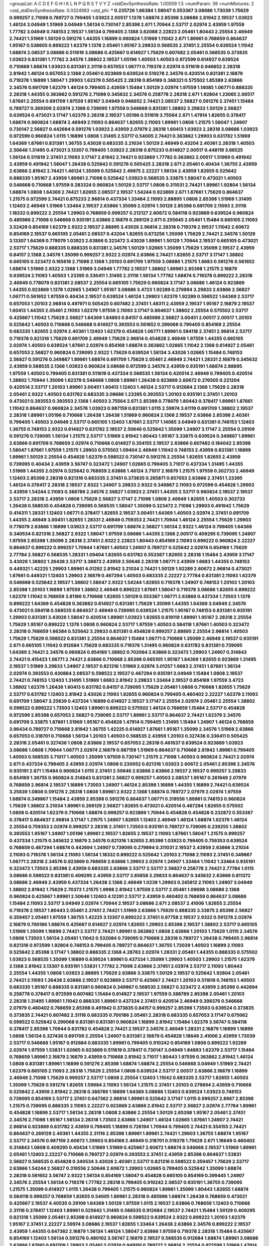 >groupList:
A C D E F G H I K L
N P Q R S T V Y Z 
>stdDevSynthesisRate:
1.00059 1.5 
>numParam:
39
>numMixtures:
2
>std_stdDevSynthesisRate:
0.0324983
>std_phi:
***
0.235726 1.66384 1.58047 0.553367 3.08686 1.73039 1.75629 0.999257 2.71098 0.789727
0.799405 1.03923 2.00517 1.1378 1.68874 2.85398 3.08686 2.81942 2.19537 1.03923
1.46124 3.04949 1.51969 3.04949 1.56134 0.730147 2.85398 2.671 1.70944 2.53717
2.02974 2.43959 1.97559 1.77782 3.04949 0.748153 2.19537 1.56134 0.799405 2.1368
3.62088 2.22823 2.05461 1.80443 2.25554 2.46949 2.74421 1.51969 1.50129 0.591276
1.44355 1.16899 0.960824 1.51969 1.11042 2.671 1.89961 0.768659 0.864637 1.95167
0.538605 0.899222 1.62379 1.1378 2.05461 1.95167 3.29833 0.568535 2.37451 2.25554
0.639524 1.11042 1.68874 2.08537 3.08686 0.511619 3.08686 0.425667 0.614927 1.75629
0.607482 2.05461 0.568535 0.373835 1.03923 0.831381 1.77782 2.34576 1.38802 2.19537
1.05196 1.40503 1.40503 0.972599 0.614927 0.639524 0.710668 1.68874 1.03923 0.831381
2.31116 0.657053 1.06771 0.719378 2.02974 0.511619 0.946652 2.28318 2.81942 1.46124
0.657053 2.1368 2.05461 0.923869 0.639524 0.519278 2.34576 0.420514 0.831381 2.16879
0.719378 1.16899 1.58047 1.29903 1.62379 0.505425 2.28318 0.854169 0.368321 0.575502
1.85389 2.63866 2.34576 0.691709 1.62379 1.46124 0.799405 2.43959 1.15484 1.50129
2.02974 1.97559 1.14085 1.06771 0.888335 2.28318 1.44355 0.363862 0.591276 2.71098
0.345632 2.34576 0.258778 2.28318 2.671 1.92804 1.23065 2.00517 1.87661 2.25554
0.691709 1.97559 1.95167 3.04949 0.946652 2.74421 2.08537 2.56827 0.591276 2.37451
1.15484 0.789727 0.369309 2.02974 2.1368 0.739095 1.97559 0.546668 0.831381 1.38802
3.29833 1.50129 2.56827 0.639524 0.473021 3.17147 1.62379 2.28318 2.19537 1.05196
0.511619 3.75564 2.671 1.47914 1.82655 0.378417 1.68874 0.960824 1.68874 2.46949
2.11093 0.864637 1.82655 2.11093 1.89961 1.0808 1.21575 1.58047 1.24907 0.730147
2.56827 0.442694 0.591276 1.03923 2.43959 2.07979 2.28318 1.60413 1.03923 2.28318
3.08686 1.03923 0.972599 0.960824 1.0115 1.16899 1.0808 1.31495 2.53717 0.54005
2.74421 0.363862 1.29903 0.631782 1.51969 1.64369 1.87661 0.831381 1.36755 3.43026
0.683335 3.21034 1.50129 2.46949 0.43204 2.40361 2.28318 1.40503 2.50646 1.31495
0.473021 3.13307 0.799405 1.03923 2.28318 0.875233 0.614927 2.00517 0.448119 3.66525
1.56134 0.511619 2.37451 2.11093 3.17147 2.81942 2.74421 0.923869 1.77782 0.363862
2.00517 1.51969 0.491942 2.43959 0.491942 1.58047 1.26438 0.525642 0.591276 0.505425
2.28318 2.671 2.05461 0.40434 1.36755 2.43959 2.63866 2.81942 2.74421 1.46124
1.35099 0.525642 2.49975 2.22227 1.56134 2.43959 1.82655 0.525642 0.888335 1.95167
2.43959 1.89961 2.71098 0.525642 1.03923 0.568535 3.33875 1.58047 0.473021 1.40503
0.546668 0.710668 1.97559 0.283324 0.960824 1.50129 2.53717 1.0808 0.311031 2.74421
1.89961 1.92804 1.56134 1.68874 1.0808 1.64369 2.74421 1.82655 2.08537 2.19537
1.54244 0.923869 2.671 1.87661 1.75629 0.864637 1.21575 0.972599 2.74421 0.875233
2.96814 0.437334 1.33464 2.11093 2.88895 1.0808 2.85398 1.51969 1.31495 1.12403
2.46949 1.51969 1.33464 2.19537 2.63866 1.35099 2.02974 1.50129 2.85398 0.691709
2.11093 2.31116 1.18332 0.899222 2.25554 1.29903 0.768659 0.999257 0.212127 2.60672
0.584118 0.923869 0.639524 0.960824 0.485986 2.71098 0.546668 0.935191 2.63866 2.16879
0.269129 2.671 0.255645 2.05461 1.15484 0.665105 2.11093 3.52428 0.854169 1.62379
2.9322 2.19537 2.88895 3.43026 2.96814 2.28318 0.719378 2.19537 1.11042 2.60672
0.854169 2.19537 0.665105 2.05461 2.08537 0.43204 1.82655 0.673256 1.35099 1.75629
2.74421 2.34576 1.50129 3.13307 1.64369 0.778079 1.03923 2.63866 0.323472 3.43026
1.89961 1.50129 1.70944 2.19537 0.665105 0.473021 2.53717 1.75629 0.888335 0.888335
0.831381 2.34576 1.50129 1.02665 1.35099 1.75629 1.35099 2.19537 2.43959 0.84157
2.1368 2.34576 1.35099 0.999257 2.9322 2.02974 2.63866 2.74421 1.82655 2.53717
3.17147 1.38802 0.665105 0.323472 0.165618 2.71098 2.1368 1.20103 0.691709 1.97559
3.08686 1.21575 1.6683 0.591276 0.561652 1.68874 1.51969 2.9322 2.1368 1.51969
3.04949 1.77782 2.19537 1.38802 1.89961 2.85398 1.21575 2.16879 0.639524 2.11093
1.40503 1.23395 0.336411 1.31495 2.31116 1.56134 1.77782 1.68874 0.719378 0.899222
2.28318 2.46949 0.778079 0.831381 2.08537 2.25554 0.665105 1.75629 0.960824 3.17147
3.08686 1.46124 0.923869 1.44355 0.923869 1.1378 1.02665 1.24907 1.95167 3.08686
3.4723 1.92289 0.279894 3.29833 2.63866 2.56827 1.06771 0.561652 1.97559 0.40434
2.19537 0.639524 1.46124 1.29903 1.62379 1.92289 0.598522 1.64369 2.53717 0.657053
1.20103 2.96814 0.497971 0.505425 0.607482 2.37451 1.48311 2.43959 2.19537 1.95167
2.16879 2.19537 1.60413 1.44355 2.05461 2.11093 1.62379 1.97559 2.11093 3.17147
0.864637 1.38802 2.25554 0.575502 2.53717 0.425667 1.11042 1.75629 2.56827 1.64369
1.84893 0.84157 0.485986 2.56827 3.00451 2.00517 2.00517 1.20103 0.525642 1.40503
0.710668 0.546668 0.614927 0.393553 0.561652 0.299068 0.799405 0.854169 2.25554 0.683335
1.82655 2.02974 2.40361 1.12403 1.62379 0.454828 1.06771 1.89961 0.584118 2.37451
2.96814 2.53717 0.719378 0.821316 1.75629 0.691709 2.46949 1.75629 2.96814 0.454828
2.46949 1.97559 1.44355 0.665105 2.02974 1.40503 0.639524 1.87661 2.02974 0.854169
1.68874 0.363862 1.02665 1.11042 2.1368 0.614927 2.05461 0.657053 2.56827 0.960824
0.739095 2.9322 1.75629 0.639524 1.56134 3.43026 1.02665 1.15484 0.748153 2.56827
0.591276 0.349867 1.89961 1.68874 0.691709 1.75629 2.05461 2.46949 2.74421 1.28331
2.16879 0.345632 2.43959 0.568535 2.1368 1.03923 0.960824 3.08686 0.972599 2.34576
2.43959 0.935191 1.68874 2.88895 1.97559 1.40503 0.799405 0.831381 0.511619 0.437334
0.568535 1.56134 0.420514 2.46949 0.799405 0.420514 1.38802 1.70944 1.35099 1.62379
0.546668 1.0808 1.89961 1.26438 0.923869 2.60672 0.276505 0.221204 0.420514 2.53717
1.20103 1.89961 3.00451 1.60413 1.12403 1.46124 2.53717 0.912684 2.1368 1.75629
2.28318 2.05461 2.9322 1.40503 0.631782 0.683335 3.08686 1.23395 0.393553 1.20103
0.935191 2.37451 1.20103 0.473021 0.393553 0.393553 2.1368 1.40503 3.75564 2.671
2.85398 0.778079 1.80443 0.378417 1.89961 1.87661 1.11042 0.864637 0.960824 2.34576
1.03923 0.987159 0.831381 1.0115 2.59974 3.61119 0.691709 1.38802 2.19537 2.28318
1.89961 1.05196 0.710668 1.26438 1.26438 1.51969 0.960824 2.1368 2.19537 2.63866
2.85398 2.40361 0.799405 1.40503 3.04949 2.53717 0.665105 1.12403 1.87661 2.53717
1.14085 3.04949 0.831381 0.748153 1.12403 1.36755 0.748153 2.9322 0.614927 0.631782
2.19537 2.50646 0.525642 1.35099 1.24907 3.17147 2.25554 0.29109 0.591276 0.739095
1.56134 1.21575 2.53717 1.51969 2.81942 1.80443 1.95167 3.33875 0.639524 0.349867
1.89961 2.63866 0.691709 0.768659 2.02974 0.710668 0.614927 0.354155 2.19537 2.63866
0.607482 0.184042 2.85398 1.58047 1.87661 1.97559 1.21575 1.29903 0.575502 1.09404
2.46949 1.11042 0.748153 2.43959 0.831381 1.16899 1.89961 1.50129 2.25554 0.454828
1.62379 0.598522 0.730147 0.591276 2.25554 1.82655 1.82655 2.43959 0.739095 0.40434
2.43959 3.56747 0.323472 1.24907 1.02665 0.799405 3.71017 0.437334 1.31495 1.44355
1.51969 1.44355 2.02974 0.525642 0.768659 2.63866 1.46124 3.71017 2.16879 1.21575
1.97559 0.302733 2.46949 1.12403 2.85398 2.28318 0.821316 0.683335 2.37451 0.373835
0.265871 0.657053 2.63866 2.37451 1.23395 1.46124 0.378417 2.28318 2.19537 2.9322
1.24907 3.29833 2.9322 0.349867 2.11093 0.972599 0.454828 1.29903 2.43959 1.54244
2.11093 0.388789 2.34576 2.56827 1.03923 2.37451 1.44355 2.53717 0.960824 2.19537
2.19537 2.53717 2.28318 2.43959 1.0808 1.75629 2.56827 3.17147 2.71098 1.0808
2.46949 1.82655 1.40503 0.302733 1.26438 0.568535 0.454828 0.739095 0.568535 1.58047
1.35099 0.323472 2.71098 1.29903 0.491942 1.75629 0.414311 1.28331 1.12403 1.06771
0.378417 1.82655 2.19537 3.00451 1.64369 1.40503 2.02974 2.37451 0.691709 1.44355
2.46949 3.00451 1.82655 1.28331 2.46949 0.759353 2.74421 1.70944 1.46124 2.25554
1.75629 1.29903 0.778079 2.63866 1.16899 1.03923 2.53717 0.691709 1.68874 2.56827
1.56134 2.9322 1.46124 0.799405 1.64369 0.340534 0.821316 2.56827 2.9322 1.58047
1.97559 3.08686 1.44355 2.1368 2.00517 0.409295 0.739095 1.24907 1.97559 2.85398
1.35099 2.28318 2.37451 2.9322 2.22823 1.80443 0.854169 2.11093 0.899222 0.960824
2.22227 0.864637 0.899222 0.999257 1.70944 1.87661 1.40503 1.24907 0.789727 0.525642
2.02974 0.854169 1.75629 2.77784 2.56827 0.568535 1.28331 1.09404 1.82655 0.631782
0.553367 1.82655 2.28318 1.15484 2.43959 3.17147 3.43026 1.38802 1.26438 2.53717
3.38873 2.43959 2.50646 2.28318 1.06771 2.43959 1.6683 1.44355 0.748153 0.449321
1.42225 1.29903 1.89961 4.01292 2.81942 3.21034 2.74421 1.50129 1.92289 2.60672
2.96814 0.473021 1.87661 0.449321 1.12403 1.29903 2.16879 0.467294 1.40503 0.683335
2.22227 2.77784 0.831381 2.11093 1.62379 0.546668 0.525642 2.19537 1.38802 1.58047
2.9322 1.54244 1.82655 0.719378 1.24907 0.748153 1.20103 1.20103 2.85398 1.20103
1.16899 1.97559 1.38802 2.46949 0.899222 1.87661 1.58047 0.719378 3.08686 1.82655
0.899222 1.62379 1.11042 0.768659 3.81186 0.710668 1.82655 1.50129 0.553367 1.06771
2.63866 0.437334 1.73503 1.1378 0.899222 1.64369 0.454828 0.363862 0.614927 0.831381
1.75629 1.35099 1.44355 1.64369 3.04949 2.34576 0.473021 0.584118 0.568535 0.864637
2.46949 0.739095 0.639524 1.21575 1.95167 0.748153 0.831381 0.935191 1.29903 0.831381
3.43026 1.58047 0.420514 1.89961 1.03923 1.82655 0.819119 1.89961 1.95167 2.28318
2.25554 1.75629 1.95167 0.899222 1.1378 1.0808 0.960824 2.53717 1.97559 1.40503
0.584118 1.87661 1.40503 0.323472 2.28318 0.768659 1.66384 0.525642 3.29833 0.831381
0.454828 0.999257 2.88895 2.25554 2.96814 1.40503 1.75629 1.75629 0.598522 0.831381
2.25554 0.864637 1.15484 1.06771 0.710668 1.35099 2.46949 2.19537 0.935191 2.671
0.665105 1.11042 0.912684 1.75629 0.683335 0.719378 1.31495 0.960824 0.631782 0.831381
0.739095 1.64369 2.74421 2.34576 0.960824 0.854169 1.38802 0.702064 2.63866 0.323472
1.29903 1.24907 0.314843 2.74421 0.415423 1.06771 2.74421 2.63866 0.710668 2.85398
0.665105 1.95167 1.64369 1.82655 0.923869 1.31495 2.19537 1.51969 3.29833 1.24907
2.19537 0.821316 1.51969 2.02974 3.01257 1.6683 2.37451 1.87661 1.56134 2.02974
0.393553 0.430884 2.08537 0.598522 2.19537 0.467294 0.935191 3.04949 1.15484 1.0808
2.19537 2.74421 0.748153 1.12403 1.31495 1.51969 1.6683 2.81942 3.29833 1.33464
2.19537 0.854169 1.97559 3.4723 1.38802 1.62379 1.26438 1.60413 0.631782 0.84157
0.739095 1.75629 2.05461 1.0808 0.710668 1.82655 1.75629 2.53717 0.631782 1.12403
2.81942 3.43026 2.11093 1.82655 0.960824 0.799405 0.460402 2.22227 1.62379 2.11093
0.691709 1.58047 3.25839 0.437334 1.16899 0.614927 2.19537 3.17147 2.25554 2.02974
2.05461 2.25554 1.38802 0.598522 0.899222 1.73503 1.12403 1.89961 0.899222 0.575502
1.46124 0.768659 1.15484 2.53717 0.454828 0.972599 2.85398 0.657053 2.56827 0.739095
2.53717 1.89961 2.53717 0.864637 2.74421 1.62379 2.34576 0.691709 3.33875 1.87661
1.51969 1.95167 0.454828 1.47914 0.799405 1.31495 1.15484 1.24907 1.46124 0.768659
3.96434 0.789727 0.710668 2.81942 1.36755 1.42225 0.614927 1.87661 1.95167 1.35099
2.34576 1.51969 2.63866 0.657053 0.318701 0.710668 1.56134 1.20103 1.40503 0.568535
2.43959 1.20103 0.327436 0.336411 0.505425 2.28318 2.05461 0.327436 1.0808 2.63866
2.19537 0.657053 2.28318 0.461637 0.639524 0.923869 1.03923 3.08686 1.0808 1.70944
1.06771 2.02974 2.16879 0.987159 1.51969 0.864637 0.710668 2.81942 1.89961 0.799405
1.40503 0.568535 3.71017 1.40503 1.35099 1.97559 0.730147 1.21575 2.71098 1.40503
0.960824 2.74421 2.02974 2.671 0.437334 0.799405 2.43959 2.02974 1.0808 0.230052
0.821316 1.03923 2.60672 2.05461 2.85398 2.34576 0.935191 2.671 1.15484 0.960824
1.0115 2.37451 2.50646 2.63866 2.63866 2.19537 2.19537 0.999257 3.29833 0.854169
1.36755 0.960824 0.314843 0.831381 2.56827 0.999257 1.40503 2.08537 1.95167 0.261949
2.07979 0.768659 2.96814 2.19537 1.16899 1.73503 1.24907 1.46124 2.85398 1.16899
1.44355 1.16899 2.74421 0.639524 3.25839 1.0808 0.591276 2.28318 1.0808 1.89961
2.9322 2.1368 1.68874 0.789727 2.07979 2.02974 1.97559 1.68874 0.349867 1.15484
2.43959 2.85398 0.591276 0.864637 1.06771 0.319556 1.89961 0.748153 0.960824 1.75629
1.38802 3.21034 1.89961 0.269129 2.56827 1.82655 0.473021 0.420514 0.467294 1.82655
0.575502 1.0808 0.420514 1.62379 0.710668 1.68874 0.999257 0.923869 1.70944 0.454828
0.454828 0.232872 0.553367 0.378417 0.864637 2.96814 3.17147 1.21575 1.24907 1.82655
1.12403 2.46949 1.46124 1.68874 1.62379 1.46124 2.25554 0.759353 2.02974 0.999257
2.28318 2.37451 1.73503 0.935191 0.789727 0.739095 0.239255 1.38802 0.393553 1.95167
1.24907 1.05196 1.89961 2.19537 1.82655 2.19537 2.11093 1.87661 1.58047 1.21575
0.999257 0.437334 1.21575 0.345632 2.16879 2.34576 0.821316 1.82655 2.85398 1.03923
0.799405 0.759353 0.639524 0.768659 0.467294 1.68874 0.442694 1.24907 0.739095 0.279894
0.311031 2.19537 2.43959 2.63866 3.21034 2.11093 0.719378 1.56134 2.11093 1.56134
1.18332 0.899222 0.525642 1.20103 2.71098 2.11093 2.37451 0.349867 1.06771 2.28318
2.34576 0.923869 0.768659 2.63866 1.29903 2.02974 1.24907 1.33464 1.11042 1.33464
0.935191 0.323472 1.73503 2.85398 2.43959 0.683335 2.63866 2.53717 2.53717 2.56827
0.258778 2.74421 2.77784 1.0115 3.08686 0.598522 0.831381 0.409295 2.43959 2.53717
3.85858 3.29833 0.864637 0.345632 2.63866 0.811372 3.08686 2.46949 2.43959 0.437334
1.26438 2.1368 2.46949 1.0239 1.29903 0.245812 2.11093 1.24907 3.04949 1.38802
2.81942 1.75629 2.70373 1.21575 1.9998 2.81942 1.97559 2.53717 2.05461 1.09698
3.08686 2.1368 0.960824 0.425667 1.89961 2.50646 1.12403 4.12291 2.53717 2.43959
0.460402 0.768659 0.864637 3.08686 1.15484 2.11093 2.53717 3.04949 2.02974 1.70944
2.19537 3.08686 2.671 2.08537 2.41006 1.82655 2.25554 0.719378 2.19537 1.80443
2.05461 2.37451 2.74421 1.51969 2.63866 1.75629 0.888335 3.33875 2.85398 2.56827
0.359457 2.05461 1.97559 1.36755 1.42225 3.13307 0.899222 2.37451 0.87758 2.19537
2.9322 0.591276 2.02974 2.16879 0.700186 1.68874 0.425667 0.614927 2.02974 1.82655
1.29903 2.85398 2.19537 1.38802 2.53717 0.665105 1.51969 1.35099 1.16899 2.74421
2.53717 2.74421 1.89961 0.363862 1.0808 2.63866 1.20103 1.75629 1.0115 2.34576
1.0808 1.73503 1.56134 2.05461 1.11042 0.532084 0.739095 0.710668 2.28318 0.789727
1.26438 0.799405 2.96814 0.821316 0.972599 1.92804 0.748153 0.799405 0.789727 0.864637
1.36755 1.73039 1.40503 1.16899 2.11093 0.525642 2.85398 3.17147 1.38802 0.888335
2.1368 4.28783 2.02974 1.28331 2.05461 1.44355 0.888335 0.575502 1.03923 0.568535
1.35099 1.16899 0.639524 1.89961 0.437334 1.35099 1.29903 1.40503 1.29903 1.21575
1.62379 2.1368 2.81942 3.13307 0.935191 1.53831 1.77782 2.71098 2.63866 2.37451
2.02974 2.53717 2.11093 1.80443 2.25554 1.44355 1.0808 1.03923 2.88895 1.75629
2.63866 3.33875 1.50129 2.19537 0.525642 1.92804 2.05461 2.74421 2.11093 1.26438
2.63866 2.19537 0.923869 2.53717 0.425667 2.74421 1.20103 0.511619 0.748153 1.40503
0.683335 1.95167 0.888335 0.831381 0.960824 0.349867 0.568535 2.56827 0.323472 2.43959
2.85398 0.442694 0.258778 0.378417 0.972599 0.607482 1.15484 0.614927 2.19537 1.97559
0.388789 2.85398 2.05461 1.20103 2.28318 1.31495 1.89961 1.11042 0.888335 1.89961
0.437334 2.37451 0.420514 2.46949 0.398376 0.546668 2.07979 0.460402 0.768659 2.85398
0.491942 0.373835 0.84157 0.999257 2.85398 1.73503 0.639524 0.373835 0.373835 2.74421
0.607482 2.31116 0.683335 0.700186 2.05461 2.28318 0.683335 0.657053 3.17147 0.675062
0.598522 0.525642 0.299068 0.831381 0.831381 0.960824 1.16899 2.81942 1.15484 1.62379
3.56747 0.584118 0.378417 2.85398 1.70944 0.631782 0.454828 2.74421 2.19537 2.34576
2.46949 1.28331 2.16879 1.16899 1.16899 1.0808 1.56134 0.327436 0.691709 2.25554
1.24907 0.831381 2.16879 0.454828 1.18649 2.41006 2.43959 1.73039 2.53717 0.546668
1.95167 0.912684 0.683335 1.89961 0.799405 0.910242 0.854169 1.0808 0.899222 1.92289
2.02974 1.97559 1.53831 1.02665 0.923869 0.511619 0.378417 0.730147 3.04949 1.84893
1.62379 2.53717 1.15484 0.768659 1.89961 2.16879 2.16879 2.43959 0.710668 2.81942
3.71017 1.80443 1.97559 0.363862 2.81942 1.46124 1.0808 0.831381 1.89961 1.16899
0.591276 2.85398 1.68874 1.68874 2.25554 0.546668 3.04949 1.51969 2.74421 1.62379
0.665105 2.11093 2.28318 1.75629 2.25554 1.0808 0.639524 2.53717 2.00517 2.63866
2.16879 1.16899 2.46949 2.71098 1.75629 0.999257 2.53717 1.0808 2.25554 1.12403
1.11042 0.683335 2.53717 1.82655 1.40503 1.35099 1.75629 0.591276 1.82655 1.59984
2.11093 1.56134 1.21575 2.37451 1.20103 0.279894 2.43959 0.710668 0.525642 2.43959
2.81942 2.28318 0.388789 1.16899 1.64369 3.08686 1.12403 0.639524 1.03923 0.748153
0.739095 0.854169 2.53717 2.37451 0.647362 2.96814 1.89961 0.525642 3.17147 1.0115
0.999257 2.8967 2.85398 1.21575 0.739095 0.888335 2.11093 2.22227 0.923869 2.63866
2.81942 2.53717 2.56827 2.02974 2.77784 1.89961 0.454828 1.16899 2.53717 1.56134
2.28318 1.0808 2.63866 2.25554 1.50129 2.85398 1.95167 2.05461 2.37451 2.34576
2.71098 1.95167 1.56134 2.28318 1.73503 2.63866 1.24907 1.46124 1.02665 1.87661
1.24907 2.74421 2.96814 0.923869 0.631782 2.43959 0.799405 1.16899 0.728194 1.70944
0.799405 2.74421 0.354155 2.74421 0.864637 0.269129 2.40361 1.44355 2.31116 2.85398
1.89961 1.89961 2.74421 1.29903 1.36755 1.68874 1.95167 2.53717 2.34576 0.987159
2.60672 1.29903 0.854169 2.46949 0.318701 0.519278 1.75629 2.671 1.18649 0.460402
0.314843 1.0808 0.409295 0.40434 1.51969 1.51969 0.425667 2.60672 1.68874 0.546668
2.19537 1.51969 1.89961 2.05461 1.12403 2.22227 0.710668 0.789727 2.02974 0.393553
2.37451 2.43959 2.85398 0.864637 1.53831 2.56827 0.568535 0.454828 0.340534 3.43026
2.40361 2.53717 0.821316 0.598522 0.359457 1.75629 2.53717 2.63866 1.54244 2.56827
0.319556 2.50646 2.60672 1.29903 1.02665 0.799405 0.525642 1.35099 1.68874 2.28318
0.561652 3.56747 2.9322 1.56134 0.854169 1.58047 0.454828 0.665105 0.854169 0.399445
1.24907 2.34576 2.25554 1.56134 0.719378 1.77782 2.28318 0.799405 0.910242 2.08537
0.935191 1.36755 0.739095 1.21575 1.35099 0.614927 1.0115 1.26438 0.799405 1.21575
0.960824 1.89961 1.35099 1.80443 1.82655 1.68874 0.584118 0.999257 0.768659 1.82655
0.54005 1.89961 2.28318 0.485986 1.68874 1.26438 0.768659 0.473021 0.425667 2.19537
4.40535 0.29109 1.64369 1.50129 1.97559 1.0115 2.19537 2.63866 0.768659 1.12403
0.710668 2.31116 0.378417 1.12403 1.89961 0.525642 1.31495 0.568535 0.912684 2.19537
2.74421 1.15484 1.50129 0.409295 0.821316 1.35099 2.05461 2.85398 0.614927 0.960824
0.598522 0.639524 2.9322 0.899222 1.20103 1.62379 1.95167 2.37451 2.22227 2.59974
3.08686 2.19537 1.82655 1.33464 1.26438 2.63866 2.34576 0.899222 2.19537 2.43959
1.44355 0.647362 2.16879 1.56134 1.46124 1.58047 2.63866 1.97559 0.719378 2.28318
1.15484 0.425667 0.854169 1.12403 1.56134 0.591276 0.480102 3.56747 2.16879 2.19537
0.568535 0.912684 1.68874 1.89961 3.08686 2.63866 1.87661 0.691709 1.29903 2.05461
2.02974 0.949191 0.789727 2.96814 2.25554 0.972599 1.51969 1.47914 2.9322 2.02974
0.425667 1.15484 2.88895 1.82655 2.85398 2.46949 0.864637 1.29903 0.935191 2.53717
2.34576 2.41006 2.671 0.525642 2.74421 0.299068 2.19537 1.46124 3.17147 2.08537
0.759353 0.505425 1.44355 2.46949 2.9322 1.75629 1.0808 0.999257 2.37451 2.19537
2.19537 0.614927 1.89961 0.683335 0.425667 1.29903 3.08686 0.546668 0.759353 3.61119
1.50129 0.999257 1.40503 0.437334 0.789727 2.16879 2.11093 2.02974 2.60672 1.89961
2.85398 2.37451 0.575502 3.17147 2.43959 2.63866 1.62379 1.89961 2.08537 0.29109
0.999257 2.56827 1.05196 2.34576 1.03923 2.05461 1.31495 1.03923 1.89961 1.87661
0.683335 0.854169 1.95167 2.19537 1.46124 0.665105 0.831381 2.63866 1.68874 2.37451
2.56827 2.00517 2.11093 0.912684 3.29833 0.768659 2.22227 1.11042 0.768659 0.546668
1.56134 2.16879 2.34576 2.43959 1.80443 0.437334 0.778079 0.532084 0.739095 1.80443
1.6683 1.20103 1.73039 0.888335 1.0115 0.799405 1.31495 0.799405 0.748153 0.639524
1.21575 1.62379 0.575502 0.768659 0.473021 2.19537 0.378417 0.946652 0.923869 2.02974
2.19537 2.19537 2.43959 1.68874 1.89961 2.81942 2.96814 0.960824 2.11093 3.43026
2.40361 3.00451 2.43959 2.60672 0.821316 2.25554 2.25554 0.631782 0.923869 1.31495
2.85398 2.74421 0.478818 2.85398 0.888335 1.15484 0.799405 1.0115 2.96814 0.778079
2.43959 1.56134 1.89961 2.9322 1.24907 2.46949 1.46124 1.56134 0.420514 1.46124
3.17147 1.31495 1.80443 2.02974 3.17147 1.12403 0.575502 2.05461 2.1368 0.511619
0.485986 2.25554 1.33464 2.08537 1.80443 1.40503 1.0115 2.74421 0.923869 0.960824
1.82655 2.37451 0.864637 1.82655 0.575502 0.683335 1.21575 2.96814 2.96814 2.43959
0.657053 1.0808 0.888335 0.420514 1.64369 1.18649 2.28318 2.11093 1.44355 2.11093
2.43959 3.04949 2.85398 2.34576 2.43959 1.73503 1.50129 2.63866 0.657053 3.04949
2.96814 1.70944 2.85398 2.37451 3.29833 3.43026 1.11042 2.37451 3.08686 0.437334
0.657053 1.87661 2.85398 1.62379 0.591276 0.591276 0.378417 1.50129 2.19537 2.02974
1.35099 1.58047 2.19537 1.95167 2.96814 1.50129 0.719378 0.710668 0.336411 2.02974
3.08686 2.16879 1.50129 2.74421 0.888335 1.16899 1.0808 1.16899 2.37451 1.51969
0.888335 0.831381 2.56827 2.25554 1.75629 1.21575 0.460402 2.53717 0.491942 0.864637
2.11093 2.63866 0.831381 1.03923 0.923869 2.81942 2.1368 1.35099 0.54005 1.24907
0.949191 0.821316 0.639524 0.54005 1.20103 0.799405 0.525642 1.64369 2.74421 0.349867
0.568535 0.683335 1.56134 1.29903 1.40503 1.95167 0.485986 2.37451 1.64369 0.40434
0.568535 0.960824 2.11093 2.46949 1.23395 1.89961 2.96814 3.33875 0.710668 0.821316
0.420514 1.58047 0.40434 2.11093 0.460402 0.460402 1.87661 1.26438 2.19537 0.485986
2.02974 1.40503 2.53717 1.87661 0.546668 1.64369 2.53717 2.53717 2.02974 0.809202
3.04949 2.74421 2.74421 2.63866 1.12403 2.19537 2.25554 3.17147 3.21034 2.25554
1.44355 0.511619 0.923869 2.34576 3.21034 0.425667 0.831381 0.739095 2.63866 2.19537
2.34576 2.74421 1.50129 0.691709 1.89961 1.50129 1.14085 3.21034 1.46124 2.53717
3.25839 2.34576 0.821316 2.63866 1.50129 1.80443 2.53717 0.923869 0.349867 2.19537
1.16899 2.53717 1.62379 2.85398 2.28318 1.87661 1.23395 0.519278 3.56747 2.74421
3.04949 1.64369 0.999257 1.29903 0.349867 0.546668 0.449321 0.999257 0.710668 1.51969
0.340534 2.28318 0.437334 0.511619 0.691709 1.0115 2.56827 2.59974 2.85398 1.97559
2.46949 1.68874 2.28318 0.323472 1.12403 0.568535 1.89961 1.46124 2.19537 1.18649
0.584118 3.29833 0.378417 2.25554 2.11093 0.935191 2.9322 0.485986 2.05461 2.40361
1.64369 1.42225 1.51969 1.87661 0.388789 2.11093 1.95167 0.43204 1.89961 1.97559
2.1368 1.1378 2.671 1.20103 2.31116 0.821316 0.999257 2.02974 1.20103 0.639524
1.73503 3.29833 2.41006 1.68874 2.46949 2.85398 0.960824 2.02974 0.485986 1.02665
0.987159 2.25554 2.19537 0.864637 0.568535 0.888335 2.11093 1.26438 1.16899 0.923869
2.37451 2.43959 3.24968 0.591276 3.38873 2.37451 1.40503 0.546668 0.614927 1.50129
2.96814 2.63866 1.97559 2.00517 2.671 2.16879 2.96814 0.242187 1.16899 1.20103
2.671 0.568535 1.64369 0.739095 1.42225 1.0808 0.710668 3.66525 2.19537 1.1378
2.56827 0.546668 0.525642 2.56827 0.683335 0.546668 2.71098 3.04949 2.16879 0.719378
1.87661 1.68874 2.96814 2.02974 1.95167 2.53717 2.37451 2.05461 1.87661 2.671
2.02974 0.768659 1.36755 1.12403 1.82655 0.639524 2.34576 0.946652 2.34576 2.9322
2.43959 0.40434 2.56827 2.37451 0.923869 1.58047 2.02974 2.05461 1.82655 2.28318
2.53717 1.44355 0.425667 1.68874 1.02665 1.29903 0.665105 0.923869 1.97559 2.05461
2.63866 2.16879 0.683335 2.43959 1.95167 1.62379 0.485986 2.37451 1.11042 0.473021
1.21575 1.58047 1.95167 2.53717 1.44355 0.29109 1.46124 0.591276 1.1378 1.42225
2.63866 2.05461 0.54005 0.972599 0.437334 2.02974 1.0808 2.74421 0.560149 1.44355
3.17147 0.473021 0.546668 0.639524 0.710668 2.08537 0.584118 2.37451 1.29903 0.935191
0.910242 2.56827 2.28318 3.29833 1.03923 0.505425 1.50129 0.854169 1.15484 2.46949
3.08686 0.799405 1.36755 0.369309 1.82655 2.16879 1.80443 1.95167 0.768659 0.54005
2.81942 1.68874 1.58047 0.584118 1.73503 0.420514 1.26438 2.28318 0.960824 1.24907
1.38802 0.584118 0.511619 2.25554 1.58047 2.85398 1.20103 1.56134 2.9322 0.568535
2.37451 1.75629 2.9322 3.21034 2.25554 0.854169 0.683335 2.85398 1.75629 2.41006
0.768659 0.923869 0.683335 1.80443 1.12403 1.40503 0.923869 1.68874 0.831381 0.363862
1.12403 2.31116 1.26438 2.02974 1.47914 0.363862 2.56827 3.56747 2.96814 0.299068
0.960824 1.51969 0.437334 1.03923 0.553367 2.25554 2.74421 2.77784 0.789727 0.553367
2.85398 2.71098 2.02974 2.56827 1.58047 0.960824 0.972599 1.0115 2.96814 0.888335
2.43959 3.08686 1.03923 0.40434 1.38802 1.97559 1.38802 1.89961 0.639524 2.34576
0.473021 2.671 2.40361 0.809202 2.63866 0.730147 2.28318 1.29903 0.491942 2.28318
1.23395 1.15484 1.29903 1.0808 1.80443 2.37451 2.25554 2.28318 2.37451 0.314843
1.36755 1.44355 2.63866 1.02665 0.332338 0.485986 1.50129 3.33875 1.56134 1.24907
0.373835 0.354155 2.11093 0.29109 2.16879 0.420514 1.16899 0.340534 3.33875 3.43026
0.437334 1.24907 2.05461 0.437334 1.15484 2.28318 0.575502 0.473021 1.58047 1.20103
0.999257 3.17147 2.85398 2.02974 2.74421 0.831381 0.485986 1.89961 1.38802 2.19537
0.43204 1.46124 0.972599 2.28318 1.68874 2.11093 0.639524 2.02974 1.77782 3.04949
2.46949 2.16879 1.97559 1.29903 1.21575 1.29903 2.37451 1.56134 2.74421 3.56747
0.923869 0.854169 2.74421 0.799405 1.06771 1.92804 2.43959 0.546668 0.799405 2.81942
0.378417 0.831381 0.960824 0.691709 2.671 1.03923 2.19537 2.46949 3.33875 2.74421
0.600128 1.24907 0.854169 2.53717 1.68874 0.831381 2.63866 1.95167 0.302733 0.607482
0.935191 1.89961 0.591276 0.675062 2.63866 0.614927 0.799405 2.02974 1.50129 0.809202
0.960824 2.00517 2.1368 0.799405 0.768659 2.53717 1.24907 1.62379 0.831381 2.37451
0.473021 1.16899 1.70944 0.420514 0.239255 1.89961 0.454828 1.28331 1.24907 2.43959
1.26438 0.831381 0.454828 0.631782 2.02974 2.00517 2.37451 1.40503 1.51969 0.467294
0.591276 2.9322 1.29903 2.05461 1.28331 1.26438 1.85389 2.25554 0.789727 1.35099
0.710668 0.854169 0.683335 2.85398 2.60672 1.38802 2.56827 1.40503 2.96814 1.1378
1.62379 0.491942 1.36755 1.38802 1.82655 2.77784 0.415423 2.05461 0.525642 0.768659
1.36755 3.33875 0.568535 2.19537 1.78259 1.58047 0.454828 2.1368 0.546668 0.999257
0.854169 3.08686 0.598522 0.710668 1.35099 1.0808 2.1368 0.739095 1.26438 2.11093
2.56827 0.478818 0.719378 1.20103 2.28318 2.22227 1.75629 0.702064 0.491942 1.15484
2.02974 0.525642 0.999257 2.25554 2.02974 1.73503 2.74421 2.1368 0.899222 0.363862
0.349867 0.831381 2.22227 0.598522 0.388789 2.56827 1.24907 2.00517 2.671 2.22227
0.821316 1.84893 2.74421 1.68874 1.80443 2.9322 1.82655 2.11093 0.665105 2.671
1.60413 1.64369 3.17147 3.04949 2.25554 1.62379 1.05196 0.888335 0.960824 0.639524
0.269129 0.378417 2.63866 1.03923 0.691709 0.568535 2.28318 1.50129 2.63866 2.85398
1.11042 1.0808 2.08537 0.730147 2.9322 0.888335 2.1368 1.06771 1.75629 2.43959
1.87661 0.665105 0.665105 0.631782 1.44355 1.51969 1.82655 2.28318 2.16879 1.75629
2.53717 2.63866 1.0808 0.768659 3.08686 0.910242 0.960824 3.43026 1.40503 0.546668
2.671 2.63866 1.16899 2.56827 0.799405 1.82655 1.38802 2.85398 1.28331 0.511619
0.454828 1.35099 0.591276 2.19537 0.759353 2.71098 1.20103 0.388789 1.68874 2.19537
0.899222 1.26438 2.19537 0.821316 0.719378 0.584118 1.62379 0.560149 2.9322 2.53717
1.70944 0.591276 0.19665 0.584118 0.960824 1.82655 2.53717 2.07979 2.25554 0.467294
1.68874 0.799405 0.935191 2.74421 1.87661 2.9322 1.56134 2.25554 1.11042 1.87661
2.19537 1.97559 0.831381 1.0115 0.789727 1.56134 1.82655 2.28318 1.97559 2.81942
1.29903 0.525642 1.64369 2.28318 2.56827 2.02974 2.85398 0.349867 2.34576 1.03923
1.56134 0.710668 0.831381 1.68874 1.97559 0.639524 1.31848 0.575502 2.60672 2.1368
2.11093 0.710668 1.68874 1.11042 2.43959 2.25554 0.591276 2.05461 1.03923 1.06771
1.24907 2.02974 1.47914 1.87661 2.46949 2.63866 2.49975 2.671 0.843827 0.437334
1.12403 1.87661 0.864637 0.631782 0.739095 0.999257 0.546668 1.28331 0.960824 2.16879
2.74421 0.683335 0.591276 0.373835 1.20103 2.37451 1.40503 0.691709 2.19537 1.77782
0.999257 0.972599 0.899222 2.02974 1.9998 1.85389 2.85398 0.43204 2.53717 1.80443
0.683335 2.11093 0.473021 0.759353 0.899222 1.82655 1.51969 2.85398 0.425667 0.789727
2.63866 0.485986 2.34576 3.25839 2.1368 2.63866 2.05461 2.46949 2.02974 1.92289
1.31495 1.89961 0.460402 2.56827 0.683335 2.671 2.74421 2.11093 2.16879 3.17147
1.97559 2.671 0.888335 2.53717 1.05196 0.960824 2.22227 1.36755 1.06771 1.20103
0.999257 2.34576 1.46124 2.53717 1.75629 3.62088 2.74421 0.631782 2.02974 1.62379
0.789727 1.05196 1.21575 3.08686 0.442694 0.821316 2.96814 0.420514 2.05461 2.46949
2.02974 1.46124 3.71017 1.44355 3.04949 1.29903 0.349867 1.97559 3.66525 2.11093
3.43026 2.11093 1.05196 1.56134 1.87661 0.899222 2.9322 2.63866 0.657053 1.87661
1.33464 2.63866 0.449321 0.657053 2.71098 0.499306 2.56827 1.40503 0.532084 0.511619
0.748153 0.473021 1.18649 1.60413 2.25554 0.473021 3.33875 2.63866 1.97559 3.04949
2.53717 3.04949 2.19537 0.491942 2.74421 2.37451 0.532084 1.82655 0.598522 1.82655
1.29903 1.20103 1.0115 0.999257 3.17147 3.08686 1.82655 0.368321 0.864637 2.19537
1.35099 2.46949 1.11042 1.24907 2.63866 0.864637 2.46949 2.56827 1.35099 1.95167
0.40434 1.29903 1.40503 0.363862 0.999257 0.649098 0.778079 0.511619 0.568535 0.420514
1.21575 2.46949 1.95167 1.03923 0.789727 1.62379 1.89961 1.64369 1.97559 1.09404
2.74421 1.15484 1.97559 0.614927 0.525642 1.0808 2.37451 0.269129 2.74421 2.22227
1.89961 0.299068 0.888335 1.35099 3.75564 1.23395 1.09404 0.525642 0.864637 1.84893
3.21034 2.671 0.525642 0.899222 1.05196 1.16899 1.29903 0.217942 0.831381 0.639524
1.35099 2.63866 2.46949 1.89961 3.33875 0.748153 2.46949 0.999257 0.710668 0.972599
0.614927 2.37451 1.75629 0.987159 1.50129 2.37451 2.11093 1.80443 2.53717 0.607482
0.730147 1.16899 2.74421 0.174353 2.22227 0.40434 2.71098 0.719378 1.38802 0.960824
0.768659 1.68874 0.622463 1.51969 2.46949 1.46124 1.31495 1.15484 2.34576 0.511619
1.87661 3.21034 0.821316 2.28318 2.19537 2.19537 0.40434 3.21034 1.16899 2.74421
0.960824 1.75629 0.949191 0.809202 0.875233 1.9998 1.46124 0.899222 1.40503 0.631782
0.373835 1.11042 1.87661 0.415423 2.1368 0.821316 2.53717 2.11093 2.22227 2.37451
1.24907 0.888335 0.473021 0.719378 2.19537 1.31495 1.89961 0.591276 0.546668 1.40503
1.20103 1.87661 2.40361 2.25554 3.04949 2.43959 3.08686 1.40503 1.58047 1.23065
0.639524 2.28318 2.53717 0.349867 1.50129 1.0808 1.80443 0.29109 1.87661 0.478818
2.1368 0.383054 1.75629 0.710668 2.74421 1.31495 1.06771 0.454828 2.74421 0.657053
0.491942 1.77782 1.89961 0.283324 1.11042 0.553367 1.84893 1.21575 0.415423 1.80443
0.415423 3.08686 1.82655 1.58047 1.92804 2.25554 1.35099 1.16899 2.63866 1.03923
0.739095 1.80443 1.56134 1.03923 1.56134 2.53717 0.414311 3.4723 2.74421 0.607482
3.08686 1.68874 0.657053 0.730147 1.21575 3.43026 0.683335 2.71098 2.37451 1.20103
3.04949 0.622463 2.34576 0.719378 1.77782 0.739095 2.43959 0.960824 2.19537 0.525642
0.768659 0.778079 2.77784 0.349867 2.28318 1.36755 1.29903 3.56747 0.799405 1.03923
1.46124 1.50129 1.21575 2.8967 0.505425 0.935191 1.02665 0.363862 1.03923 1.12403
0.748153 0.575502 0.591276 1.35099 1.38802 1.40503 1.75629 0.302733 2.43959 0.999257
0.710668 1.97559 0.442694 1.12403 2.02974 1.35099 2.1368 1.73503 1.26438 0.568535
0.607482 3.29833 0.491942 2.81942 0.821316 2.63866 2.88895 0.517889 0.546668 3.29833
2.11093 0.425667 2.16879 1.29903 2.81942 1.20103 2.25554 1.87661 0.454828 0.639524
2.53717 0.279894 1.11042 0.702064 1.06771 0.568535 1.62379 1.54244 0.888335 0.393553
2.37451 0.710668 0.799405 2.63866 2.56827 2.11093 1.95167 0.912684 0.491942 1.68874
2.46949 0.935191 0.532084 1.68874 2.81942 0.525642 0.719378 2.53717 2.19537 1.50129
2.34576 2.43959 0.575502 1.24907 2.11093 0.591276 1.40503 0.819119 0.378417 1.15484
0.854169 1.24907 0.683335 1.50129 2.11093 1.62379 1.03923 1.82655 2.56827 0.691709
1.97559 2.63866 1.77782 2.671 2.60672 0.598522 1.33464 1.35099 2.9322 3.17147
1.75629 3.21034 1.97559 0.960824 0.639524 1.89961 0.739095 2.28318 2.11093 2.16879
3.33875 0.759353 0.759353 0.935191 1.70944 2.25554 2.46949 0.478818 1.26438 0.799405
2.37451 1.68874 2.46949 2.28318 0.437334 0.759353 2.96814 1.89961 2.37451 0.207022
0.799405 1.46124 1.0808 2.37451 0.899222 1.97559 1.70944 1.29903 2.11093 2.22227
0.568535 0.525642 3.33875 1.75629 0.759353 1.20103 2.81942 0.960824 0.591276 2.43959
1.62379 1.35099 1.20103 0.485986 2.02974 1.24907 2.43959 3.81186 2.56827 0.639524
1.0808 3.43026 1.97559 0.960824 2.85398 2.1368 1.29903 0.739095 0.665105 0.87758
1.56134 2.46949 1.75629 0.420514 2.34576 2.85398 0.888335 2.43959 1.29903 2.85398
0.999257 2.02974 1.80443 1.35099 2.43959 2.02974 2.19537 2.77784 1.24907 2.671
0.505425 2.46949 2.28318 0.923869 2.56827 0.888335 2.74421 1.75629 0.972599 0.40434
1.38802 0.899222 1.44355 2.85398 2.07979 1.97559 1.58047 2.74421 3.04949 2.43959
0.568535 1.46124 1.89961 0.972599 2.43959 2.96814 1.40503 1.35099 0.710668 1.40503
0.748153 2.63866 2.46949 1.47914 2.63866 1.62379 0.454828 2.85398 0.748153 0.719378
0.425667 1.35099 2.28318 3.56747 0.299068 0.525642 1.97559 1.15484 1.38802 0.491942
2.43959 0.532084 2.37451 1.75629 2.81942 0.420514 2.28318 0.778079 0.999257 1.16899
0.639524 1.50129 2.671 1.11042 1.03923 0.336411 0.923869 1.89961 2.9322 0.505425
0.359457 0.987159 1.87661 0.437334 1.29903 2.37451 1.58047 2.53717 2.60672 0.553367
1.20103 0.899222 2.85398 0.821316 0.799405 1.29903 0.665105 0.251874 2.63866 1.51969
0.923869 1.70944 0.888335 0.598522 2.71098 0.614927 1.82655 0.420514 1.73503 2.11093
1.87661 2.19537 1.62379 2.16879 2.71098 0.511619 2.34576 0.691709 1.89961 1.02665
1.24907 0.730147 1.42607 2.19537 1.21575 0.359457 2.37451 2.11093 1.95167 1.15484
0.467294 1.58047 0.425667 0.485986 1.75629 0.730147 0.420514 0.591276 0.354155 1.29903
2.02974 2.28318 0.683335 1.58047 0.454828 1.73503 0.778079 2.16879 2.02974 1.89961
1.89961 2.19537 0.420514 3.04949 1.53831 2.31736 2.11093 1.46124 2.74421 2.74421
2.34576 1.58047 2.31736 0.710668 1.15484 0.517889 1.56134 1.82655 2.56827 2.37451
1.28331 2.85398 3.21034 1.87661 2.28318 1.58047 2.43959 0.388789 0.294657 1.95167
1.95167 0.864637 0.821316 0.759353 2.05461 1.26438 0.935191 1.44355 3.21034 2.1368
1.46124 0.553367 1.21575 2.37451 0.683335 1.09698 0.899222 1.15484 0.759353 2.53717
2.28318 1.68874 2.22227 2.43959 0.831381 1.95167 0.768659 2.19537 0.491942 2.85398
0.553367 0.614927 2.85398 1.80443 0.336411 2.74421 1.12403 2.16879 2.05461 3.29833
1.20103 0.532084 1.51969 1.62379 2.56827 1.62379 2.02974 2.19537 1.95167 0.467294
1.70944 2.19537 1.68874 3.00451 1.82655 2.85398 1.36755 1.35099 0.923869 0.739095
1.46124 1.40503 2.85398 1.47914 2.11093 0.888335 1.09404 1.24907 1.09404 1.75629
2.19537 1.97559 2.25554 0.561652 0.393553 2.85398 1.75629 1.15484 0.505425 0.345632
1.95167 0.799405 0.420514 0.768659 2.19537 2.81942 0.553367 0.854169 1.0808 1.21575
4.17344 1.73503 2.74421 3.17147 2.81942 2.37451 1.56134 0.935191 1.20103 1.70944
1.23395 1.0808 2.25554 0.614927 2.56827 0.505425 1.24907 0.336411 1.26438 1.87661
3.08686 2.1368 1.82655 3.29833 1.12403 1.89961 2.31116 2.71098 3.08686 2.53717
1.75629 0.691709 1.24907 0.960824 2.43959 1.0808 1.68874 2.37451 1.58047 0.269129
1.82655 2.16879 1.40503 1.70944 1.20103 0.532084 0.768659 1.80443 2.49975 0.575502
1.62379 1.82655 2.31116 0.420514 2.41006 1.46124 3.04949 1.87661 2.53717 2.81942
0.425667 2.49975 2.05461 1.33107 0.710668 1.44355 2.19537 1.20103 0.454828 0.591276
0.960824 0.437334 1.40503 2.81942 2.56827 1.16899 0.768659 0.519278 0.864637 0.923869
1.44355 1.46124 3.21034 3.33875 2.43959 0.378417 1.87661 1.38802 1.75629 0.960824
1.02665 1.11042 2.53717 0.821316 0.768659 0.532084 0.657053 1.35099 2.9322 2.60672
1.95167 1.64369 0.614927 0.614927 1.51969 0.739095 1.75629 0.639524 0.768659 2.28318
2.63866 1.24907 2.37451 2.671 2.46949 0.987159 0.831381 0.311031 1.44355 1.44355
1.24907 0.639524 0.575502 2.9322 2.28318 1.12403 3.21034 2.28318 1.03923 1.68874
3.17147 1.20103 1.62379 2.46949 2.56827 1.21575 2.37451 2.96814 1.40503 2.16879
1.87661 2.37451 0.923869 2.11093 2.34576 0.553367 0.683335 2.02974 1.77782 2.08537
2.37451 0.287566 1.64369 0.491942 1.46124 0.987159 1.82655 2.19537 2.22227 0.454828
2.46949 1.38802 1.62379 1.24907 1.12403 1.0808 2.43959 2.11093 0.972599 2.71098
1.62379 1.95167 0.888335 1.40503 0.683335 0.409295 0.739095 0.831381 1.50129 0.327436
0.657053 0.639524 1.95167 1.20103 0.437334 3.21034 2.81942 1.46124 2.53717 0.614927
0.999257 0.843827 1.97559 3.08686 2.1368 2.1368 1.75629 0.354155 0.265871 0.910242
2.11093 0.935191 1.40503 3.17147 1.40503 1.31495 2.85398 0.923869 1.29903 1.82655
2.88895 1.97559 0.739095 0.575502 0.912684 1.58047 1.68874 2.28318 1.46124 1.51969
1.97559 1.68874 0.739095 2.81942 1.20103 2.43959 2.28318 0.923869 2.19537 0.639524
2.671 2.19537 1.20103 1.0115 2.53717 2.63866 1.64369 0.473021 0.614927 1.97559
0.485986 2.63866 1.24907 0.768659 1.12403 0.748153 1.12403 1.11042 1.29903 2.05461
2.28318 0.768659 1.20103 1.82655 1.82655 3.21034 2.85398 2.74421 2.85398 1.46124
0.875233 1.29903 0.532084 2.53717 2.11093 1.28331 1.95167 0.854169 2.05461 0.505425
0.454828 1.31495 2.88895 2.46949 2.40361 1.95167 1.0115 1.03923 1.29903 2.96814
1.46124 0.999257 1.29903 2.74421 0.768659 3.01257 1.50129 1.35099 0.831381 2.16879
1.0115 1.95167 1.38802 2.25554 2.02974 2.43959 2.11093 0.999257 2.63866 2.37451
1.15484 1.0808 1.64369 2.74421 0.491942 3.33875 1.68874 0.831381 0.591276 2.96814
0.388789 1.16899 1.92289 1.97559 2.08537 1.29903 2.40361 1.47914 0.960824 2.28318
1.14085 2.11093 2.34576 2.1368 0.821316 2.43959 1.26438 0.40434 1.87661 1.46124
0.299068 2.37451 0.525642 0.478818 0.614927 2.37451 2.46949 1.06771 0.511619 2.74421
2.33949 3.04949 2.16879 1.16899 1.97559 2.05461 1.58047 1.26438 2.71098 1.44355
0.864637 2.02974 2.81942 2.08537 2.37451 0.987159 1.80443 2.25554 2.8967 1.73503
0.683335 1.35099 0.960824 1.05196 1.03923 2.63866 1.24907 1.50129 0.899222 1.77782
1.21575 0.568535 1.95167 1.89961 0.415423 2.63866 2.671 0.323472 1.20103 2.63866
0.425667 0.831381 2.63866 1.40503 2.19537 0.591276 0.614927 0.739095 3.43026 2.28318
0.691709 0.821316 1.89961 1.77782 0.809202 2.81942 2.77784 1.95167 2.02974 2.77784
1.97559 1.62379 0.691709 1.64369 0.172242 0.923869 0.546668 0.614927 2.56827 2.49975
2.63866 2.53717 2.53717 2.671 1.50129 0.639524 1.80443 1.21575 0.614927 2.19537
0.999257 1.68874 1.80443 1.29903 2.63866 2.8967 1.05196 1.15484 1.26438 1.11042
2.34576 0.935191 1.26438 0.532084 0.393553 1.12403 1.12403 2.28318 2.28318 0.831381
2.31736 1.51969 1.35099 1.6683 1.87661 0.568535 2.74421 1.82655 0.923869 1.89961
0.665105 2.9322 1.26438 0.437334 0.960824 1.20103 2.05461 1.21575 1.56134 2.43959
0.614927 0.546668 0.888335 1.12403 0.799405 2.96814 1.03923 0.327436 1.80443 2.02974
2.63866 1.20103 1.68874 2.74421 1.62379 0.657053 1.24907 1.62379 1.60413 1.84893
1.35099 1.31848 2.60672 2.56827 0.614927 0.768659 2.88895 1.62379 0.172242 1.40503
2.85398 2.28318 1.40503 2.85398 2.19537 2.43959 1.97559 1.24907 2.25554 0.972599
2.74421 2.08537 2.05461 1.18649 2.19537 1.89961 1.89961 2.02974 0.575502 2.53717
3.00451 1.75629 0.683335 0.622463 2.1368 2.43959 2.85398 1.95167 2.88895 2.28318
0.799405 1.64369 2.34576 0.899222 0.454828 1.11042 1.29903 0.768659 2.77784 0.505425
1.47914 0.831381 2.28318 1.06771 0.665105 0.799405 2.96814 0.591276 1.9998 2.71098
0.420514 0.657053 1.03923 1.38802 1.11042 2.02974 1.97559 0.473021 0.232872 2.34576
1.85389 0.768659 0.831381 0.759353 0.29109 2.46949 0.591276 1.12403 2.05461 0.437334
2.11093 1.28331 1.12403 2.02974 2.37451 2.28318 1.97559 0.591276 1.82655 0.607482
1.51969 1.11042 2.43959 0.691709 2.671 2.74421 2.671 2.28318 1.33464 1.40503
0.972599 1.12403 0.799405 0.702064 0.854169 2.28318 1.24907 2.37451 0.331449 0.759353
0.311031 1.68874 1.50129 1.97559 0.248825 0.454828 0.467294 1.46124 0.575502 0.449321
1.44355 2.9322 0.505425 0.719378 2.74421 0.437334 1.26438 2.74421 2.74421 2.63866
1.29903 2.1368 0.84157 0.799405 2.22227 2.85398 0.614927 1.75629 2.77784 1.68874
1.24907 1.03923 2.11093 0.778079 1.75629 2.53717 2.19537 1.80443 1.44355 2.22227
0.665105 2.28318 2.71098 2.41006 1.12403 1.46124 0.923869 1.26438 2.22227 1.70944
1.0808 1.29903 0.923869 1.24907 0.999257 0.223915 0.449321 1.03923 2.74421 2.28318
3.12469 1.16899 1.03923 0.561652 1.50129 1.33464 1.75629 0.831381 3.33875 2.96814
0.888335 0.821316 2.25554 2.9322 1.82655 0.799405 2.46949 1.40503 3.04949 1.75629
0.478818 2.1368 3.29833 1.68874 1.03923 1.38802 1.51969 2.11093 0.40434 0.923869
0.284084 2.1368 0.631782 2.34576 2.96814 1.35099 0.854169 1.89961 1.11042 1.75629
1.51969 1.11042 2.25554 1.97559 1.97559 0.614927 0.972599 0.363862 0.505425 2.05461
1.35099 0.473021 0.960824 2.05461 1.0808 0.561652 2.19537 0.719378 1.46124 2.63866
0.739095 0.821316 0.888335 0.591276 0.999257 3.17147 0.739095 2.46949 0.987159 0.665105
2.74421 0.759353 0.614927 3.04949 3.71017 1.0808 2.74421 0.598522 0.999257 1.95167
1.46124 1.0808 0.614927 1.89961 1.09404 0.525642 1.58047 1.03923 0.831381 2.11093
0.960824 0.460402 0.517889 0.864637 
>categories:
0 0
1 0
>mixtureAssignment:
0 1 1 0 0 0 0 0 0 0 0 0 0 0 1 1 0 1 1 1 1 1 1 0 1 1 1 1 1 1 1 0 1 1 1 0 1 1 1 1 1 1 1 1 0 0 1 0 0 0
0 0 1 0 1 0 1 1 0 0 0 1 1 0 0 0 1 1 1 0 1 1 1 1 1 1 1 1 0 1 0 1 1 1 0 0 0 1 0 1 0 0 1 0 0 0 1 0 0 0
0 0 1 1 0 0 0 0 0 0 0 0 0 0 0 0 0 0 0 0 0 0 0 0 0 0 0 0 0 0 0 0 0 0 0 0 0 0 0 0 0 0 0 0 0 0 1 1 1 1
0 0 1 1 1 0 0 1 1 1 1 1 1 1 0 1 0 1 0 0 1 0 1 0 0 1 1 1 1 1 1 0 0 0 0 0 0 0 0 1 1 1 1 1 1 0 1 1 1 1
0 1 1 1 1 1 1 1 1 1 0 1 0 1 0 1 1 1 1 1 0 0 1 1 1 1 1 0 0 0 0 0 0 1 1 1 1 1 0 0 0 1 1 1 0 0 1 1 0 0
0 1 0 0 0 1 0 1 1 0 1 1 0 1 1 1 1 0 0 0 1 0 0 1 0 1 1 1 1 1 1 1 1 1 1 1 1 1 0 1 0 1 1 1 1 1 1 0 0 0
1 1 0 1 1 0 0 0 1 0 0 1 1 1 0 1 1 0 0 0 0 0 0 0 0 1 1 1 1 1 1 0 1 1 1 1 1 1 0 1 1 1 0 1 1 0 0 1 1 1
1 1 1 0 0 1 1 1 0 0 1 0 1 1 1 1 1 0 0 0 0 0 0 1 1 0 0 1 1 1 1 0 0 0 1 1 1 1 1 1 0 1 1 0 0 1 1 1 1 1
0 0 0 0 0 0 1 1 1 1 1 1 1 1 1 1 1 0 1 1 0 0 0 0 0 0 0 0 0 0 0 0 1 0 1 1 1 1 0 1 1 0 0 0 0 0 1 1 1 1
1 1 0 1 1 1 1 1 0 1 1 1 0 0 1 1 1 1 1 1 0 1 1 1 1 1 1 1 1 1 1 1 0 1 1 1 1 1 0 1 0 0 0 0 0 1 0 1 0 0
1 1 1 1 1 1 0 1 1 1 1 1 1 0 1 0 0 0 1 0 0 0 1 0 1 1 0 1 1 1 1 1 1 0 0 1 1 0 0 1 1 1 0 1 1 1 1 1 1 1
1 0 1 1 1 0 0 0 0 0 1 0 1 1 1 0 0 0 0 0 0 0 0 0 1 0 1 1 0 0 0 0 0 0 1 1 1 1 0 0 0 1 1 0 0 0 0 0 0 0
0 0 0 0 0 0 0 0 0 0 0 0 0 0 0 0 0 0 0 0 0 0 0 0 1 1 1 0 0 0 1 1 0 0 0 0 1 1 1 0 1 0 0 0 0 0 0 1 0 0
0 0 0 0 0 0 0 1 0 0 0 0 0 0 0 0 0 0 0 0 0 0 1 0 0 0 0 0 0 1 0 0 1 1 0 1 0 1 1 1 1 0 1 1 0 0 1 1 1 1
0 0 0 0 1 1 0 1 1 1 0 0 0 0 0 0 0 0 1 1 0 0 0 1 1 1 0 0 1 1 0 0 0 0 1 1 1 0 1 1 1 1 1 1 1 1 1 1 0 0
1 0 1 1 1 1 0 0 0 0 1 0 0 0 0 1 0 1 1 1 1 1 1 0 1 1 1 1 1 1 0 0 1 0 0 1 1 0 0 0 0 0 1 0 0 0 0 0 0 1
1 1 0 0 0 1 1 0 0 0 0 0 1 1 1 0 1 0 0 1 0 0 0 0 0 1 1 1 0 0 0 1 0 1 0 0 0 1 0 0 0 0 1 0 1 0 0 0 1 1
0 1 1 1 0 0 0 0 1 1 0 0 0 0 0 1 1 1 1 1 1 1 1 1 0 0 0 1 1 1 1 0 0 0 1 1 1 1 1 1 1 1 1 1 0 0 1 1 0 0
0 1 1 1 1 0 1 1 1 1 1 1 0 1 0 1 1 1 0 1 1 1 1 1 0 1 1 1 1 0 1 0 0 0 0 0 1 1 1 0 1 1 1 0 0 0 0 0 0 1
1 1 0 0 1 1 1 1 1 0 0 1 0 0 1 0 1 1 1 1 0 1 1 1 0 0 0 0 0 1 1 1 0 0 0 0 1 1 0 1 1 1 1 1 1 1 1 1 0 1
0 0 0 1 0 0 0 0 1 1 1 0 0 0 0 1 0 1 1 1 1 1 0 1 0 0 1 1 0 1 1 1 1 1 1 1 0 1 1 1 1 1 1 0 1 1 1 1 1 1
1 0 0 0 0 1 1 1 1 1 0 0 0 0 1 1 0 1 0 0 0 0 0 0 0 0 0 0 0 0 0 0 0 0 0 0 0 0 0 0 0 0 0 0 0 0 0 0 1 1
1 0 0 1 0 0 1 0 0 1 1 1 1 1 1 1 0 1 1 0 0 0 0 0 1 1 0 1 0 0 1 1 0 1 1 1 0 1 1 0 0 0 0 1 1 0 0 0 0 0
0 1 1 1 0 1 0 0 0 0 1 1 1 1 1 0 0 0 1 0 0 0 1 0 1 0 0 1 1 1 0 1 1 1 0 1 0 0 1 1 0 0 1 1 1 1 1 1 1 1
1 1 1 0 1 0 1 1 1 1 1 1 0 1 1 0 1 1 1 1 1 1 1 1 0 1 1 0 1 1 0 1 1 1 0 1 0 0 1 1 1 0 1 1 1 1 0 0 1 0
0 0 1 1 1 0 1 0 1 1 1 1 1 0 0 0 0 0 1 1 1 0 0 1 1 1 0 0 0 1 1 1 1 1 1 0 0 0 0 0 0 0 0 0 0 0 0 0 0 0
0 0 0 0 0 0 0 0 0 0 0 0 0 0 0 1 0 0 0 0 0 1 0 0 0 0 0 0 0 0 0 0 0 0 0 0 1 1 1 0 1 0 0 1 0 0 0 0 0 0
0 1 0 0 0 0 0 0 0 0 0 0 0 0 0 0 0 0 0 0 0 0 0 0 0 0 0 0 0 0 0 0 0 0 0 0 0 0 0 0 0 0 0 0 0 0 0 0 0 0
0 0 0 0 0 0 0 0 0 0 1 0 0 0 0 0 1 0 0 0 0 0 0 0 0 0 0 0 0 1 0 0 0 0 0 0 0 0 0 0 0 0 0 0 0 0 1 0 0 0
0 0 0 0 0 0 0 0 0 0 0 1 0 0 0 1 1 0 0 0 1 1 1 1 1 1 1 1 0 0 0 0 1 1 1 1 0 0 0 0 1 0 0 0 0 0 0 0 0 1
0 0 1 1 0 0 0 0 1 1 1 0 0 0 0 0 1 1 1 0 0 0 0 0 1 1 1 0 0 0 1 0 1 0 1 1 0 0 1 1 1 1 1 1 0 0 1 1 1 0
1 0 0 1 0 0 1 1 0 1 1 0 1 0 1 1 1 1 1 0 1 1 0 0 0 0 0 1 0 1 1 1 0 0 0 0 0 0 1 1 1 1 1 1 1 1 0 1 1 1
1 1 1 1 1 1 1 1 1 1 1 1 1 0 1 1 0 1 1 1 1 1 1 1 1 1 0 1 1 1 1 1 1 0 1 1 1 0 1 1 0 1 1 1 0 0 1 0 1 1
1 1 1 1 0 0 1 1 1 1 1 0 0 1 1 0 0 0 1 1 0 0 0 0 0 0 0 0 0 1 0 1 1 0 1 0 1 0 0 0 0 0 0 0 0 0 0 0 0 0
0 0 0 0 0 0 0 0 0 0 0 1 0 0 0 0 1 0 0 0 0 0 0 1 1 1 0 1 1 1 1 1 1 1 1 1 0 1 1 1 1 1 1 0 1 1 1 1 1 1
1 1 1 1 1 1 1 1 0 0 0 1 1 1 1 1 1 0 1 0 1 1 0 1 0 0 0 0 0 0 0 0 0 0 0 0 0 0 0 1 0 0 0 0 0 1 1 0 1 0
1 1 0 0 0 1 1 1 1 0 0 1 1 1 1 1 1 0 0 0 0 0 1 0 0 0 1 0 0 0 0 0 0 1 0 0 0 1 1 0 0 0 0 0 0 0 0 0 0 1
0 0 0 1 0 0 0 0 1 1 0 0 0 0 0 0 0 1 0 0 0 1 1 0 1 1 0 1 0 0 0 1 0 0 0 0 0 0 1 1 1 0 0 1 1 0 0 0 1 1
1 1 0 1 1 1 1 1 0 1 0 0 0 0 0 1 0 1 1 1 0 1 1 1 1 1 0 0 1 1 1 1 0 1 1 1 0 1 0 1 0 1 0 0 1 0 0 1 1 1
1 1 0 0 1 1 1 1 1 1 1 1 1 0 0 1 1 1 1 1 0 1 0 1 1 1 0 1 0 1 1 1 1 0 0 0 1 1 1 0 0 0 1 1 1 1 1 1 0 1
1 1 1 1 1 1 1 1 1 0 1 1 1 1 1 1 1 1 1 1 1 1 0 0 1 1 1 0 1 1 0 0 1 1 1 1 0 1 0 1 1 0 0 0 0 0 0 0 0 0
0 0 0 0 0 0 0 0 0 0 0 0 0 0 0 1 0 0 0 1 1 1 0 0 0 0 0 1 1 0 0 1 0 0 0 0 1 1 1 1 1 0 1 1 1 0 1 0 0 0
0 1 0 0 0 1 0 0 0 0 1 1 1 0 1 0 1 0 0 0 1 1 1 0 0 0 1 0 0 1 1 0 0 0 0 0 0 0 1 0 1 1 1 0 0 1 0 0 0 0
0 1 0 0 0 0 0 1 0 0 0 1 0 0 0 0 0 0 0 1 1 1 0 0 0 0 0 0 0 1 1 1 0 0 0 0 0 1 0 1 1 1 1 0 0 0 0 0 0 0
0 1 0 0 0 1 1 1 0 0 0 1 1 1 1 0 0 0 0 0 1 1 0 0 0 0 0 0 1 0 1 0 0 0 1 1 1 0 1 0 0 0 0 0 0 0 0 0 0 0
0 0 1 0 0 0 0 0 0 0 0 0 0 0 0 0 0 0 1 0 0 1 1 0 0 1 1 1 1 1 1 1 0 0 1 0 0 0 0 1 1 0 0 0 0 0 1 1 1 1
1 0 1 0 0 0 1 1 0 0 1 0 1 0 0 0 0 0 0 1 0 1 1 1 0 1 0 0 0 0 0 1 1 0 0 1 0 0 0 1 0 0 0 0 1 0 0 0 1 1
1 0 0 0 0 1 1 1 0 0 0 0 0 0 0 0 0 1 1 1 0 0 1 1 1 1 1 0 1 1 1 1 0 1 0 0 0 0 0 0 0 0 0 0 0 1 1 0 1 0
0 0 0 0 0 1 1 1 0 1 1 0 1 1 1 0 0 1 1 1 0 0 0 0 0 1 0 0 0 0 0 0 1 0 0 0 0 0 1 1 1 1 0 1 1 0 1 1 1 1
1 1 1 1 1 1 1 1 0 1 1 1 1 1 1 0 0 1 1 1 1 1 1 1 0 1 1 1 0 0 0 0 0 1 0 1 0 1 1 1 0 0 0 0 0 1 1 0 0 1
0 0 0 0 0 0 0 0 0 0 0 0 0 0 1 0 0 0 0 0 0 0 0 0 0 0 0 0 0 0 0 0 0 0 0 0 1 0 0 1 0 0 0 0 0 0 1 0 0 0
0 0 0 0 0 0 0 1 0 0 0 0 0 0 0 0 0 0 0 0 0 0 0 0 0 0 0 0 0 0 0 0 0 0 0 0 0 0 0 0 0 0 0 0 0 0 0 0 1 0
1 1 1 0 0 0 1 0 0 0 0 1 0 0 0 0 0 0 0 0 1 1 0 0 0 0 0 0 0 0 0 1 0 0 0 0 0 0 0 0 1 0 0 0 0 0 1 0 0 0
0 0 0 1 0 0 0 0 0 0 0 0 0 0 1 0 1 1 0 0 0 0 0 0 0 0 0 0 0 0 0 0 0 0 0 0 0 0 0 0 0 0 0 0 1 0 0 0 0 0
0 0 0 1 1 1 0 0 0 1 1 0 0 0 0 0 0 0 0 0 0 1 1 0 1 0 1 1 0 0 0 0 0 0 0 0 0 0 0 1 0 0 0 0 0 0 1 1 0 0
0 0 1 1 1 0 0 0 0 0 1 1 0 0 0 0 1 0 0 0 0 0 0 0 0 0 0 0 0 0 0 0 0 0 0 0 0 1 1 0 0 1 0 0 0 0 0 0 0 0
0 0 0 0 1 1 0 0 0 1 1 1 0 0 0 0 0 0 0 1 1 0 0 0 0 1 0 1 1 0 1 1 1 1 1 1 1 1 0 0 0 1 1 1 0 1 1 1 0 1
1 0 1 1 1 0 1 1 0 1 1 1 0 0 0 0 0 1 0 0 0 0 0 0 1 1 1 0 0 0 0 0 0 1 1 1 0 0 0 0 1 0 0 1 1 0 1 0 1 1
0 0 0 0 0 0 0 0 0 0 0 0 0 1 0 1 1 0 0 0 0 1 1 1 1 0 0 0 0 0 0 0 0 0 0 1 1 0 0 0 0 0 0 0 1 0 0 0 0 1
0 1 0 0 0 0 0 0 0 0 0 0 0 0 0 0 1 0 0 0 0 1 0 1 0 0 0 0 0 0 0 0 0 0 1 1 0 0 0 1 0 0 0 0 0 0 0 0 0 0
0 0 0 0 0 0 0 0 0 0 1 0 0 0 0 0 0 1 0 0 0 0 0 0 0 0 0 0 0 0 0 0 0 0 0 0 0 0 0 0 0 0 0 0 0 0 0 1 0 0
0 0 0 0 0 0 0 0 0 0 0 0 0 0 0 0 0 0 0 0 0 1 1 1 0 0 0 0 0 1 0 0 0 0 0 0 0 0 0 0 0 0 0 1 0 0 0 0 0 0
0 1 0 0 0 0 1 0 1 1 0 1 0 0 1 0 1 1 1 0 0 1 1 1 0 0 0 0 0 0 1 0 0 0 0 0 0 0 0 0 0 0 0 1 0 1 1 1 1 1
1 1 1 1 1 1 0 0 0 1 0 1 1 1 1 1 1 0 0 0 0 0 0 0 0 0 0 0 0 0 0 0 0 0 0 1 0 0 0 0 1 1 1 0 1 1 0 1 1 1
0 0 0 1 1 1 1 1 0 0 0 0 0 0 0 0 1 0 0 0 0 1 1 0 0 0 1 0 0 0 0 0 0 1 0 0 0 0 0 0 0 0 0 0 0 0 0 0 0 0
1 0 0 0 0 0 0 1 0 0 0 0 0 1 0 0 1 0 0 0 0 1 0 0 0 0 0 0 1 0 0 0 0 0 0 0 0 0 1 1 1 0 0 0 0 0 0 0 0 0
0 0 0 0 0 0 0 0 0 1 0 0 0 0 0 0 0 0 0 0 0 0 0 0 0 0 0 0 0 0 0 0 0 0 0 0 0 0 0 0 0 1 1 1 1 1 1 1 0 1
0 0 0 1 1 0 1 1 1 1 1 1 1 1 1 1 1 1 1 1 1 1 1 1 1 0 1 1 1 0 1 0 0 1 1 1 1 1 1 0 0 1 1 1 1 1 1 1 0 1
1 1 1 1 0 1 1 1 0 1 0 1 1 1 0 1 0 1 0 1 1 0 1 1 0 1 0 1 1 1 1 0 0 0 0 0 0 1 1 0 0 1 0 0 0 0 0 1 1 0
0 0 1 0 0 0 0 0 0 0 0 0 0 0 0 0 0 1 0 0 0 0 0 0 0 0 0 0 0 1 0 0 0 0 1 0 0 0 1 1 0 1 1 0 0 0 0 0 0 0
0 0 0 0 0 0 0 0 0 0 0 0 0 0 0 0 0 0 0 0 0 0 0 0 0 0 0 1 0 0 0 1 0 0 0 0 0 0 0 0 0 0 0 0 0 0 1 1 0 0
0 0 0 0 0 0 0 0 0 0 0 0 0 0 1 0 0 0 0 0 1 0 0 0 0 0 0 1 0 0 0 0 0 0 0 0 1 0 1 1 1 0 0 0 0 0 0 0 0 0
0 0 0 0 0 0 0 0 0 1 0 0 0 0 0 0 0 0 0 0 0 0 0 0 0 0 0 0 0 0 1 0 0 0 0 0 0 1 1 1 1 1 1 0 0 0 0 0 0 0
0 0 0 0 0 1 1 1 0 0 0 0 0 0 0 0 0 0 0 0 0 0 0 0 0 0 0 0 0 0 0 0 1 0 0 0 0 0 0 0 0 0 0 0 0 0 0 0 0 0
0 0 0 0 0 0 0 0 1 0 0 0 0 0 0 0 0 0 0 0 0 0 0 0 0 0 0 0 0 0 0 0 0 0 0 0 0 0 0 0 0 0 0 0 0 0 0 0 0 0
0 0 0 0 0 0 0 0 0 0 0 0 0 0 0 1 1 0 0 0 0 0 0 0 0 0 0 0 1 1 0 0 1 0 0 0 0 1 1 0 0 0 0 0 0 0 0 0 1 0
0 0 1 1 1 0 0 0 0 0 0 0 1 0 0 0 0 0 0 0 0 0 1 0 1 0 0 0 0 0 0 0 0 0 0 1 1 1 0 0 1 1 0 0 0 0 0 0 0 0
0 1 0 1 0 0 0 0 1 0 0 1 1 0 0 0 0 0 1 0 1 1 0 0 0 0 1 1 1 0 0 1 1 1 1 1 1 1 1 1 1 1 1 1 1 1 1 1 1 0
1 0 0 1 1 0 1 1 1 1 0 0 1 1 1 1 1 0 0 1 1 1 1 0 0 1 1 0 0 0 1 1 1 1 1 0 0 1 0 0 1 0 0 1 0 0 1 1 1 1
0 0 0 1 1 0 0 0 0 0 0 0 0 0 1 0 1 1 0 0 1 1 1 1 1 0 1 0 1 1 1 1 1 1 1 1 1 1 1 0 1 0 0 0 1 0 0 0 0 0
0 0 0 0 0 0 0 0 1 1 0 0 1 0 0 0 1 1 1 1 0 0 0 0 0 0 0 0 1 1 1 1 1 1 0 0 1 1 1 0 0 1 1 1 1 1 1 1 1 0
0 1 1 0 0 0 1 1 1 1 1 1 0 0 1 1 0 0 1 1 1 0 0 0 0 0 1 0 0 0 0 1 1 1 0 0 0 0 1 0 0 0 1 1 0 0 0 0 0 0
0 1 0 1 0 0 1 0 1 1 1 0 1 1 0 0 1 1 1 1 0 0 0 1 1 1 0 1 0 0 1 1 0 1 1 0 0 0 0 0 0 1 0 1 0 0 0 0 0 0
1 0 0 1 0 0 0 0 0 0 1 0 1 0 0 0 1 1 1 0 0 1 0 0 0 0 0 0 1 1 1 0 0 1 0 1 1 1 1 1 1 1 1 1 1 1 1 0 0 0
0 0 0 1 1 1 1 0 1 1 1 0 0 1 0 0 0 0 0 1 1 1 1 1 0 0 0 1 1 1 1 1 0 1 0 1 0 0 1 1 1 0 0 1 0 1 1 1 1 1
0 1 0 0 1 1 1 1 1 0 1 0 0 1 1 1 1 1 0 1 1 0 1 1 1 0 1 0 1 1 0 1 0 0 1 0 1 0 0 0 0 0 1 1 0 0 1 0 1 0
0 0 0 0 1 0 1 1 1 0 0 0 0 0 0 0 1 0 0 0 0 0 0 0 1 0 1 1 0 0 0 0 0 0 0 0 0 0 0 0 1 1 0 1 1 0 0 0 0 0
0 0 1 1 1 1 1 1 1 1 1 1 0 0 0 1 1 1 0 0 1 1 0 1 0 1 1 0 0 1 0 1 1 0 0 0 1 1 0 1 0 1 1 1 0 0 0 1 1 1
0 0 0 0 0 0 1 0 1 1 0 0 0 0 0 0 1 0 0 1 0 1 1 0 0 0 0 0 1 0 1 1 1 1 1 1 1 0 0 0 0 0 0 0 0 0 1 0 0 0
1 0 0 0 0 0 0 0 0 0 0 0 0 0 0 0 0 0 0 0 0 0 0 0 0 0 0 0 0 0 0 0 0 0 0 0 0 0 0 0 1 0 0 0 0 0 0 0 0 1
1 1 1 0 0 1 1 1 0 0 0 0 0 0 0 1 0 0 0 0 0 0 0 0 0 0 0 0 0 0 0 0 0 0 0 0 1 1 1 0 0 0 0 0 0 1 1 0 0 0
0 0 0 0 0 1 0 0 0 0 0 0 0 0 0 0 0 0 0 1 0 0 0 0 0 0 0 0 0 0 1 0 0 0 0 0 0 1 0 0 1 0 1 1 0 0 0 0 1 0
0 0 0 0 0 0 0 0 0 0 0 0 0 0 0 0 0 0 1 1 1 1 0 0 0 0 0 0 0 0 1 0 0 1 0 0 1 1 1 1 1 1 1 0 0 1 1 1 1 1
1 1 1 0 1 1 1 1 1 0 1 0 1 1 1 1 0 1 1 1 1 1 1 1 0 1 1 1 1 0 1 0 0 0 0 0 0 1 0 0 0 0 0 0 0 1 0 0 0 0
0 0 1 0 0 0 0 0 0 0 0 0 0 1 0 0 0 0 0 0 1 0 0 0 0 1 0 0 1 0 0 0 0 0 0 0 0 0 0 1 0 0 0 0 0 0 0 0 0 0
0 0 0 1 0 0 0 0 1 0 0 0 0 0 0 0 0 0 0 0 0 0 0 0 0 0 0 0 0 0 0 0 0 0 0 0 0 0 0 0 0 0 0 0 0 0 0 0 0 0
1 0 0 0 0 0 0 0 0 0 0 0 0 0 0 0 0 0 0 0 0 0 0 0 0 1 0 0 0 0 0 0 0 0 0 0 0 0 0 0 0 0 0 0 0 0 0 0 0 0
0 0 0 0 0 0 0 0 0 0 0 0 1 0 1 1 0 0 0 0 0 1 0 0 0 0 0 0 0 0 0 0 0 0 0 0 0 0 0 0 0 0 0 0 
>numMutationCategories:
2
>numSelectionCategories:
1
>categoryProbabilities:
0.5 0.5 
>selectionIsInMixture:
***
0 1 
>mutationIsInMixture:
***
0 
***
1 
>obsPhiSets:
0
>currentSynthesisRateLevel:
***
0.779435 0.633052 0.791384 0.916235 0.517017 0.303591 0.550196 1.03704 0.3102 1.44027
1.3452 1.72569 0.196386 0.738038 0.636198 0.352229 0.639959 0.32961 0.209794 0.912176
0.748431 0.201174 0.252236 0.172945 0.457173 1.2692 0.0801497 0.411132 0.698969 0.265218
0.40933 0.125877 0.125212 0.647927 0.388532 0.595908 0.198332 0.71118 0.939205 0.556078
0.0696956 0.100258 0.440711 0.646436 0.194355 0.252455 0.477051 0.772021 0.644829 1.49363
0.563747 0.812866 1.21496 0.367712 0.995537 0.24752 0.619716 1.12603 1.2684 0.209126
2.74725 0.81043 0.384561 1.03237 0.42785 1.24057 0.0710842 1.63656 0.495313 0.177076
1.11352 0.541603 0.870292 0.391401 0.430846 3.54252 0.686592 1.42283 8.87365 0.273822
4.44572 0.373192 0.858173 3.22991 1.44702 0.773395 0.59339 0.406387 1.3799 1.20473
0.717825 0.821911 0.317933 0.608663 2.45578 1.33912 1.43068 0.279142 0.949322 1.49141
0.111224 1.1963 0.512668 1.12287 0.638873 1.40655 0.436438 0.540509 0.305504 0.720695
1.53078 0.0950621 0.162524 0.876264 0.433661 2.05198 0.165377 2.34927 1.29416 0.647637
1.1508 0.582076 0.549944 0.598371 0.638753 1.08942 0.889557 1.30145 1.83223 0.923933
0.1798 0.115609 0.211948 1.82508 0.284881 1.60805 1.61697 0.416995 0.982642 0.220091
0.388366 0.850538 0.563469 0.44203 1.52987 0.286652 0.488827 1.7002 1.18186 0.175361
3.37763 0.548788 2.28712 0.0349577 0.641248 2.42128 0.655072 0.857753 1.20629 0.111766
1.21885 0.242706 0.391219 0.635038 0.505796 0.329585 0.466795 0.0274328 0.623225 0.25048
1.76926 0.611932 3.33416 0.68088 0.593679 1.76555 0.333133 1.34067 1.28004 1.06313
0.0249873 0.467649 0.209788 0.589302 1.46281 0.24612 0.89008 0.466245 1.29123 0.880253
1.45085 0.835055 0.0507634 0.912651 0.403989 2.67402 0.568907 0.757871 0.786413 0.255736
0.30123 1.05706 0.596552 0.440823 0.178662 1.03343 0.853323 0.462048 0.735106 1.0463
0.328007 11.1946 1.33342 1.84271 0.288044 0.181245 0.4953 0.674887 0.60686 0.178811
0.535211 1.2181 1.91675 1.1298 2.01972 1.15578 0.438494 0.154077 0.261777 2.80347
0.691083 1.46022 0.23754 1.9376 1.06215 1.00698 0.637954 1.41778 0.36841 0.406749
8.27849 0.154625 0.963197 0.406943 2.25798 0.315385 0.792281 1.66295 0.64902 0.502254
1.37177 0.537184 1.255 0.667949 0.186071 0.852617 2.33135 0.622359 2.99111 0.245423
0.392482 2.51611 0.424771 0.143057 0.236172 0.0958655 0.394736 1.33884 1.26123 4.3601
0.224744 0.47148 0.716779 0.269343 1.38032 1.24741 0.307064 2.63368 1.75579 2.44229
0.57875 0.104895 0.60521 4.34608 0.478663 0.211965 0.20704 0.243397 0.54219 0.362718
0.351637 1.33837 0.49833 0.409073 0.270676 0.268511 0.101054 5.19839 1.9374 0.369756
0.0288322 0.51332 0.241632 1.78926 0.283234 1.08269 0.734813 0.49344 8.68881 0.758102
0.561879 0.914044 0.330632 2.07671 1.90528 0.433493 0.0925673 1.22731 1.12339 0.0880138
0.63386 0.953021 0.824399 0.576917 0.42031 0.947436 0.252084 0.360891 0.315273 0.583001
0.799178 1.26388 0.148853 0.543283 0.344989 0.607369 1.21162 0.545905 0.809652 0.601405
0.12895 2.16953 0.613875 0.0927976 0.414472 0.413999 0.846248 0.386157 0.645458 1.57037
0.0929908 2.35652 3.2538 0.242477 0.446355 0.59934 0.450281 0.265738 0.178676 1.243
0.36427 0.436331 1.24329 0.670921 0.188999 0.540182 2.18742 0.90428 5.91007 0.305978
1.35365 0.789502 6.7151 0.406317 2.10897 0.315199 0.981476 0.751907 0.236169 0.302483
3.0207 0.161896 2.33677 0.363642 0.819672 1.25001 1.06069 0.234962 2.09019 0.473755
0.447504 0.545385 0.315337 0.191576 0.44622 0.102964 1.38571 0.542543 0.836043 0.600735
0.51348 0.184421 2.82889 0.361959 0.253929 1.87458 0.411488 1.00706 0.44648 0.683199
0.556473 0.181785 1.36824 0.277345 0.488177 1.48432 2.613 0.254904 2.30257 0.117241
0.286541 1.5939 0.261284 0.406863 1.94901 2.61204 0.446806 0.118535 0.463029 1.03569
0.618316 0.274255 0.205841 0.485077 1.4088 0.180996 0.478056 0.286699 0.195321 0.705106
0.282134 0.412443 0.237679 0.640946 0.120478 0.118967 0.31498 0.383796 0.329485 0.622846
0.57434 0.472809 1.28627 5.42525 3.85541 0.536333 0.293677 0.812112 0.42643 0.780538
0.225142 0.898242 0.280446 8.03927 6.91802 0.821083 0.51295 0.229584 0.080016 0.664729
0.319344 0.192009 0.297756 0.630468 0.578345 0.197346 0.677378 0.102867 1.56092 0.973185
0.436217 2.01738 2.55695 0.818565 0.746254 0.212471 0.450639 0.568705 0.641555 1.0534
0.100906 0.267865 0.834829 0.799461 0.823802 0.144808 3.45862 0.269552 0.958308 0.311501
0.532454 0.488642 0.733682 1.58851 1.18476 1.25651 0.364402 1.64853 0.232333 0.0354924
0.117415 0.563538 5.60806 0.0504542 0.304809 0.396818 0.939361 0.765791 0.14504 1.57453
0.165686 1.14766 0.277902 1.13729 0.942566 1.541 8.3325 0.816924 0.275234 2.86986
0.562007 0.322785 1.82543 9.09736 1.4426 0.0435167 0.274186 0.324661 0.13603 0.136
0.35963 0.316386 0.466848 0.189291 0.19831 0.369762 0.339005 0.283551 0.279831 0.0575746
1.04173 0.833096 1.44584 1.82995 1.73451 1.3854 1.19946 0.669556 0.513681 0.428095
0.185013 0.333951 4.12379 0.481726 0.354365 0.172127 1.19986 0.31636 5.08653 0.643937
0.892243 3.96731 1.4972 2.8499 1.06925 3.85314 0.47532 0.782174 0.0148826 1.51618
0.896863 0.311069 0.0520765 0.874038 0.535562 1.963 1.26828 0.434445 0.741697 0.10475
0.259749 0.587607 1.34073 0.537925 0.279233 1.27172 0.40423 0.290364 0.12025 2.4232
0.244298 0.684961 0.584772 0.421098 0.346127 0.490394 0.841362 0.222629 0.352411 0.481928
0.306629 1.59956 0.667911 0.822796 0.332074 1.89161 0.701148 2.32689 0.31859 0.544464
0.595542 0.0995451 0.221218 1.18339 0.484678 0.132153 0.745184 0.490357 1.10646 0.681424
2.33519 3.78046 0.130957 0.543624 0.473899 0.105974 0.135096 0.680596 0.406866 0.822152
0.453476 1.79114 0.104602 1.08119 0.212074 0.913002 1.27364 0.290333 1.62231 0.196443
0.133134 0.757914 0.614085 0.124263 0.3717 0.351485 1.46682 1.01768 2.22713 6.65398
7.70479 0.255375 3.34797 0.0359472 1.23553 0.933752 0.419761 0.502689 0.301696 0.69792
1.25311 0.284646 0.310423 0.641837 0.506582 0.601731 1.77805 2.84574 8.22856 0.0854351
0.337433 0.237344 0.853851 0.960949 0.895856 0.387192 0.861773 0.950268 0.524796 0.687324
0.523485 0.718626 0.186777 0.403137 1.93735 0.667945 0.412038 1.28979 1.71034 0.693586
0.918688 0.543791 0.51813 1.06809 1.84944 4.06908 0.323556 1.63902 0.987615 0.106677
0.225337 1.53904 0.228654 2.54376 0.30616 0.32725 2.95522 0.400576 0.869643 0.175039
0.500598 1.56594 1.15978 0.323829 0.314879 0.502469 1.16264 1.14625 0.32797 0.834417
0.709893 1.24749 1.12441 0.267448 0.490143 0.626152 1.10252 0.327924 0.62202 0.602363
0.0985988 0.307209 1.30554 0.393174 0.176844 0.471664 2.53967 0.521628 0.288181 0.320317
0.551546 0.266201 1.04757 1.72632 1.00934 0.793359 1.62093 0.925939 1.18417 1.85569
0.393366 0.364982 1.56775 0.746139 0.157891 0.310457 0.294886 3.05418 1.75864 1.05519
0.826681 0.769001 0.158305 0.213572 0.245192 0.724735 0.505058 0.516864 1.6426 3.8245
0.344909 0.0732505 1.1058 1.2123 1.16727 1.12307 3.99807 10.5251 0.77495 0.348706
1.05705 3.92398 0.573444 0.529615 0.0680766 0.704103 0.319618 1.06665 5.87266 0.971839
0.771076 0.775248 0.46928 0.652978 1.01446 0.505449 0.519779 0.415261 0.264952 3.15756
0.59824 1.14318 1.59632 3.9371 0.270756 0.453934 1.25686 0.289853 1.4024 2.95831
0.302728 0.197446 7.4186 0.729413 0.599623 0.605503 0.535376 3.02786 0.53125 0.297918
0.53888 0.701043 0.472791 4.11014 1.22636 0.430567 0.430538 0.0958353 0.477736 0.376899
0.296543 5.54828 0.511414 0.924617 0.32319 1.16863 6.3943 6.99297 0.240982 2.50371
5.10678 1.93321 0.556661 0.516216 0.288152 0.683266 0.819758 0.18412 0.296535 0.100458
0.529605 0.214602 0.987755 1.86312 0.0895071 0.94666 2.19012 0.357032 0.302199 0.246386
1.2407 1.04462 0.477495 0.276055 1.2578 0.345103 0.709058 0.295059 0.930206 0.347453
0.714749 0.107806 0.323112 0.351447 1.41848 0.682964 0.328195 0.0739366 0.321871 0.49311
1.19061 0.826942 0.700876 2.5377 1.0653 3.12689 1.62969 1.20616 5.31187 0.891173
0.241016 1.56188 0.38891 0.576119 2.0161 0.71734 1.89732 0.813807 0.836716 1.35878
2.80427 1.56406 0.610089 0.407977 0.421498 0.654397 0.276535 0.068149 0.515301 0.326838
0.138352 0.0992673 0.379953 1.19795 0.823946 0.933657 0.439254 0.782465 1.3231 0.402809
0.373423 0.897924 0.684043 0.166749 0.526447 0.463876 0.153712 2.86265 0.564829 0.262792
0.415694 0.266951 0.354299 1.39236 0.555595 1.86831 1.30301 0.180949 0.208837 0.770215
0.217585 0.400148 0.997 0.357121 0.813884 1.4269 1.56562 2.25682 1.48503 0.729758
0.606405 0.383235 0.323904 0.185119 0.317368 0.326851 1.12521 0.321988 1.25067 1.30578
0.501011 1.36948 0.596843 0.536018 0.114001 0.311968 0.345338 0.61658 0.57749 1.87686
0.496542 0.538246 0.729246 0.890215 0.656837 2.91149 0.687199 0.583427 0.178021 1.63995
1.80283 1.20388 0.0781403 0.377759 0.217586 0.265966 0.338168 0.747942 0.671389 0.175883
0.0890524 0.0635676 0.150574 0.273155 0.73078 0.928031 0.314718 0.676923 1.11811 3.56094
0.577552 0.396852 0.269976 0.519164 0.2462 0.743234 0.230367 0.600768 0.235451 0.268517
0.216425 2.18247 0.271275 1.94687 1.23642 0.60719 0.514008 4.85553 0.473665 0.947564
0.377605 0.156138 1.15226 0.111594 0.43565 0.951437 1.25256 0.561122 0.242614 0.489744
0.229467 0.804234 0.660338 4.07688 1.47964 4.10051 1.2893 0.409664 0.190613 0.902333
0.516928 0.862485 2.07542 0.274478 1.57118 0.267794 1.11796 1.41605 0.653383 0.222645
2.13521 0.270441 0.447518 0.52615 0.499714 1.61629 0.727653 0.555417 1.88466 0.221728
0.417752 2.04153 0.343215 1.25168 2.50212 0.13905 1.81423 4.67444 1.27046 0.789375
0.302451 0.985215 0.133786 0.645769 0.171341 0.341062 1.55232 1.43206 1.24283 1.75057
0.164615 0.973775 7.10867 0.731878 0.428386 0.706257 1.12487 0.482601 0.706286 1.73626
0.32231 0.372582 1.4459 0.335865 0.731667 0.755454 1.17571 0.856758 0.149052 0.382497
0.196962 0.482598 0.617692 0.749835 0.786298 1.30535 1.43999 0.449721 0.784308 0.986925
2.19098 0.232455 0.387243 11.3767 0.153875 12.0087 0.352895 7.91277 0.219702 0.932524
2.172 0.738839 0.278395 0.927339 0.454442 2.23353 0.341676 0.221074 1.81688 1.23448
0.560427 1.22571 0.817186 0.909157 1.17358 0.387629 0.0947357 0.464667 0.610337 0.210395
1.60497 1.80284 0.585168 0.375358 0.741077 1.79335 0.471204 2.15179 2.74754 1.08069
1.40543 0.918721 0.274864 0.711758 0.672454 1.26446 0.298555 3.15818 1.7683 1.5052
0.760061 0.936111 5.04853 0.204871 4.37739 0.740946 0.187466 0.40328 1.26052 0.526762
0.947268 0.629485 0.442948 0.358976 5.80527 0.398694 0.290001 1.17884 0.777105 0.842471
0.568051 0.793574 0.598373 0.92498 0.227203 0.374073 0.0495901 0.278451 0.164811 0.158504
3.53556 2.74926 0.580417 5.10873 0.171173 2.96069 1.07503 0.303725 0.484339 0.553074
0.149415 0.29024 0.642488 0.466036 0.287966 0.559719 0.518664 0.0787439 0.41426 1.14224
0.245543 0.579813 0.419474 0.740613 0.399071 0.657155 1.04607 1.46004 2.3532 0.696279
0.57717 0.216262 0.300501 0.346777 1.96686 0.298415 0.347513 0.162874 1.28864 0.665679
0.231704 0.860921 0.162607 0.362129 1.2438 0.524536 1.33115 0.135597 0.721556 0.175104
2.93164 0.709156 0.130845 3.10983 0.385389 1.00271 0.514907 0.18799 0.190083 0.278618
0.409507 0.121309 0.207857 1.06165 0.540803 0.223991 0.74785 0.205553 1.53676 2.16823
0.797434 0.774038 0.321723 0.116684 1.73137 0.749023 0.128423 0.784589 0.239948 1.33224
0.108956 0.536428 0.220573 0.769873 0.144901 0.41578 0.462373 2.53574 0.287126 1.66171
1.24471 0.291378 1.77064 0.264525 1.16843 0.864146 0.751645 1.87485 0.845463 0.544031
0.228994 4.12395 1.90862 0.636462 0.659055 0.447074 0.621721 0.116022 0.191151 0.371952
0.986749 0.250296 0.37576 1.09163 1.46224 1.49998 0.70002 1.81206 0.287045 1.61417
0.245483 1.11714 2.08247 1.39595 1.91083 0.33151 0.170765 4.93278 0.656596 0.140498
0.378733 1.06024 0.143107 2.99523 1.82617 1.38151 1.24133 0.100694 1.33159 0.455492
3.27789 1.10256 0.77302 3.62809 0.767121 1.62094 1.65286 0.128407 0.250453 0.922387
0.448259 1.54631 0.284372 0.599569 0.799835 0.0318472 1.70523 0.553326 0.509154 0.503256
1.17418 0.413393 0.568718 0.327739 0.930966 1.60851 0.0476411 0.273323 0.613087 4.13666
0.735367 0.622521 0.205086 0.167382 0.321714 0.251584 0.669977 0.21935 0.507279 1.11572
1.28009 0.193427 0.260018 0.654913 0.305506 0.131046 0.27152 1.06974 0.253992 1.28113
0.854699 0.705813 6.51386 0.750777 0.209238 0.527333 0.962757 0.298031 0.149076 1.84729
0.581282 1.24812 0.240509 0.43904 0.463702 0.177105 0.992099 0.28118 0.368985 0.718377
0.689081 1.06216 0.13943 1.17785 0.0779121 0.53923 2.16394 0.389313 0.691959 0.39394
0.240728 1.26085 0.549839 1.11855 0.21314 0.262835 0.852154 0.249359 3.94752 1.62619
0.426528 0.135214 1.71638 0.988802 0.55926 5.40002 0.290254 1.38465 0.905087 0.529952
0.482722 0.151667 0.206631 1.86301 0.565406 0.0341776 6.3222 2.94796 5.54724 0.265521
1.2994 0.466066 2.03602 0.763768 0.719118 0.188406 0.893294 0.656875 1.13447 1.07623
6.35896 2.34127 3.62079 1.4889 0.453488 0.376472 1.22602 0.650678 0.301282 0.172374
0.59999 0.299625 0.827469 0.123298 0.929815 0.356585 0.183128 2.23712 0.113559 2.71253
1.79552 0.338077 0.699812 1.22839 1.33498 2.37347 1.03699 1.04988 1.30492 0.117404
0.709727 0.330925 0.535262 0.265967 0.235099 0.125133 0.209172 0.258476 1.26156 0.65598
0.505633 2.67619 0.714955 2.13267 0.132928 0.617551 4.92071 0.263391 0.30951 0.54156
3.76942 0.622613 1.97511 9.40798 1.20424 0.298734 2.14543 0.593347 2.25164 1.99451
1.38323 0.113257 0.0638991 0.126103 0.32448 0.0538606 1.8294 0.433155 0.0461949 0.171838
0.761583 0.911767 3.40959 0.732274 0.0568722 0.10855 0.10498 2.34143 1.1157 0.0550805
0.193294 1.11229 1.23318 0.263785 0.619261 0.455718 0.905793 0.687334 1.19272 0.353788
1.23749 2.3028 0.324506 0.664666 0.138401 1.3036 0.187826 0.448559 0.0894964 0.206442
3.25231 0.288621 0.106872 0.967023 0.117965 1.05705 1.14399 4.08317 0.477453 0.263671
0.805142 0.231957 0.343871 1.18639 0.162704 0.609957 1.09098 0.406485 0.282006 1.1698
0.548134 0.195966 0.417188 0.68091 0.898445 3.48342 0.478917 0.566413 0.184178 1.89427
0.100713 0.704611 0.61644 0.55637 0.6648 0.450777 0.17243 0.336487 0.391775 1.00086
0.127314 0.601564 0.997681 4.33424 0.516308 0.254839 0.238824 0.273501 0.26211 0.195075
8.44246 1.67577 1.0329 0.213633 0.567292 0.417852 0.438243 0.35975 0.300421 0.414457
0.286843 0.165628 0.503387 0.242174 0.301119 0.904664 0.3653 1.15522 0.735354 0.30749
0.234516 0.205603 0.451255 1.15757 0.259439 0.353079 2.68132 0.971886 0.228995 0.0852503
3.92483 0.44621 0.564757 0.319973 0.658425 0.201872 1.44048 0.0762463 0.643015 1.50805
0.266502 3.19132 0.237301 0.648419 0.595535 0.563778 2.51156 2.98788 0.179669 0.169578
0.73504 0.044661 0.543266 0.886957 0.164911 0.716174 0.567858 0.83468 0.296259 0.359501
0.081988 0.147065 0.167718 5.58831 0.945765 0.130859 0.529518 0.353483 0.5098 0.619101
0.801054 0.646325 0.678577 0.210207 1.79781 0.56815 1.25251 1.39871 0.585127 0.80873
0.907157 2.12426 0.239951 1.24222 0.829718 0.0823949 1.84902 1.53242 1.43642 0.916798
0.742106 0.503067 0.474303 0.757578 2.0211 1.01683 0.778089 0.594042 0.645574 0.938223
0.62602 0.146382 0.363531 0.479286 0.250908 0.845969 1.54976 1.55015 1.32933 1.95424
0.572389 0.534095 1.77435 0.276921 2.91034 0.905048 1.04835 0.505358 0.580197 0.684719
0.68124 0.340126 0.438926 0.10903 0.652742 0.489809 0.357976 0.241945 0.342054 0.457098
0.086954 0.547151 0.386598 1.09156 0.279868 0.657823 0.442774 4.43799 0.757729 0.488919
0.193714 0.150406 0.421275 0.466583 2.52147 0.281686 0.191032 0.112249 0.140404 0.743474
0.583166 0.286048 1.4623 0.279646 6.02732 0.734724 0.505841 2.01538 3.25264 0.373407
2.12852 1.17271 0.444612 0.764977 0.415086 2.365 1.27307 0.413588 2.38757 0.263754
0.265694 1.39019 3.93932 0.725053 0.709826 4.68824 0.415783 1.19434 0.366473 0.631579
0.877887 0.122487 0.632342 0.943597 0.176422 0.894833 0.301273 0.760261 1.1972 0.820278
2.12744 0.583326 3.53058 0.645537 0.770967 1.1886 0.684582 1.98756 1.05787 0.380689
3.74735 2.89388 1.09211 0.885855 0.0872749 0.758177 1.89634 2.82959 2.54602 0.0881799
1.31306 0.389587 1.23408 0.643409 0.422548 0.254644 1.40623 2.10987 0.115379 0.854085
1.38407 1.1657 2.76007 1.51212 0.944181 0.450842 0.538406 0.799043 1.2939 0.36292
0.755444 0.666893 1.08435 0.242412 0.922849 2.04445 2.81542 1.2018 0.254271 0.180732
0.126707 0.805514 1.095 0.802031 0.871097 0.397368 0.651865 1.49846 1.23907 0.202338
1.86135 1.13234 0.556475 2.70328 1.6992 0.321257 0.0752122 0.368847 0.112571 1.37443
0.546136 0.417391 2.17178 0.290506 1.06612 1.80318 0.952526 0.837823 1.21537 0.100036
0.469379 0.443019 0.535572 2.84528 0.844005 3.429 0.816571 0.829464 0.339946 1.07207
0.970149 0.168658 0.493096 1.25107 0.115446 0.243349 0.224383 1.10804 0.673808 0.498003
0.378634 0.409173 0.166235 2.72098 0.298404 0.604953 0.638242 1.28445 0.101856 0.952993
10.1091 0.227878 0.527376 0.737869 0.0199485 1.28768 0.237338 1.33315 0.424449 0.566911
1.81624 0.557029 0.501718 0.418963 0.125344 0.975212 1.66456 0.259155 0.247607 0.159878
0.270411 0.807659 0.628656 0.529151 0.413585 0.901273 0.248171 0.509537 0.654537 1.19747
1.13248 1.26095 0.522856 0.43092 1.43631 1.08681 0.45282 4.26167 0.552329 0.226999
0.139171 0.254821 0.859627 0.153984 1.29716 2.78007 0.198887 0.763595 3.15345 0.13542
0.308924 0.205248 3.15936 0.976744 0.453445 1.0995 0.487339 1.02661 1.46383 1.66299
6.10335 1.46406 0.254626 0.248327 2.62175 0.0460739 0.6269 1.01261 0.265324 0.698327
1.16107 0.092748 0.733737 0.273511 3.91245 0.841173 0.881021 0.149753 0.625645 0.644191
0.466025 0.716029 0.460519 0.149162 0.258561 0.0846662 1.60421 0.233681 0.248261 0.369118
0.180667 0.419724 0.197151 0.551877 0.768858 0.398315 0.657853 1.25168 2.21347 0.589457
0.265837 0.126205 0.72658 0.214059 0.619776 0.169696 1.06887 0.795206 1.51537 0.449476
0.609114 0.0661998 0.159657 0.460688 1.33195 0.248805 1.80258 0.602139 1.2734 0.662988
0.939465 0.168947 2.30724 0.299284 0.565724 5.29034 0.187004 0.44405 0.189401 0.690157
0.864363 0.491331 0.314569 0.608771 0.698209 0.495187 0.115138 0.271983 0.0548618 1.07355
0.264566 0.606305 0.284842 0.706617 1.60222 1.70609 0.551499 0.172253 0.36143 1.35953
8.58226 2.79789 1.81485 2.98894 0.392274 1.03749 1.69397 0.079083 0.64596 1.74113
0.194877 0.956382 0.388547 1.25977 1.05578 0.328357 2.78527 1.28908 0.160986 2.9339
0.283763 0.108183 0.344416 1.06535 0.762069 0.222598 1.99088 1.64309 3.07866 0.138186
0.266075 0.523598 0.902923 0.7039 2.92139 0.530018 0.227591 0.336256 0.459157 0.0889248
1.09492 0.103519 0.341063 0.338843 0.378532 5.4358 5.17796 0.488629 0.15006 0.38573
4.01837 0.148967 0.119453 0.33277 1.74084 0.218743 3.51489 1.14199 1.45998 2.10189
0.40745 0.198799 0.329771 0.342014 1.32967 0.24092 0.251856 0.23039 0.56081 0.558536
1.2182 0.619179 7.03011 0.442279 1.12286 1.30462 1.20688 0.532212 1.84434 0.169403
0.497445 0.399124 0.515566 1.10324 0.120279 0.865718 2.7432 0.739769 0.872132 0.313993
1.0356 0.415937 0.245008 7.17184 0.315682 0.547715 0.602047 3.91149 1.52539 0.631463
0.221626 3.12773 0.248321 0.576881 0.372632 1.22872 0.294595 0.84975 2.07457 1.06599
1.09612 0.815982 3.96097 0.400731 0.641784 2.0841 0.419462 0.69826 0.665331 0.24441
0.461697 1.23192 2.19952 2.31414 0.786144 0.491107 0.203154 0.139012 0.781248 1.64782
1.84777 2.30346 0.236185 0.532593 1.35 0.175286 0.187171 0.310647 0.0633546 0.133203
0.46705 0.567608 0.242651 2.08029 0.656476 0.194911 0.421795 0.63579 0.243069 0.471044
0.574329 1.54018 0.246895 0.434062 0.939751 0.72286 0.574233 0.472896 0.981543 0.123835
0.648153 1.52529 5.00116 1.24665 0.556376 1.4868 7.82907 0.399947 0.219052 0.258244
1.51486 0.41527 0.276533 0.517862 0.720639 0.159904 0.315896 0.573672 1.82477 0.596104
0.236674 0.532071 0.953567 0.0776845 0.610492 0.591818 0.523868 0.606048 0.195292 0.321588
3.05161 1.45654 0.686478 0.260842 0.257276 0.10607 2.70515 0.272064 0.643286 0.0708241
0.485563 0.1715 0.172125 1.72553 0.417218 0.96243 0.464102 0.346718 0.479398 0.303451
1.43536 1.51564 1.00331 0.0909929 0.224972 0.626338 0.511971 1.12875 0.454813 0.118123
0.236888 2.92227 0.377125 0.935102 4.38127 1.02808 0.344058 2.00034 2.67605 1.23281
2.49025 0.693768 0.528623 4.81779 1.39567 0.165595 0.266876 0.482344 0.367379 0.395532
0.65526 0.197753 1.62489 0.0596859 0.0976972 0.0834785 0.467645 0.261116 0.678852 1.70792
0.913117 0.0754776 0.698364 0.450471 0.391811 0.375224 0.368955 0.568376 0.493518 0.142532
1.43351 1.05639 0.925791 0.305982 0.902048 1.87917 2.67911 0.19571 0.302524 0.154234
0.26405 0.0661381 0.283991 1.34855 0.135604 1.12478 0.0892622 1.03899 0.415028 3.48529
0.343316 0.415902 0.118612 0.216804 0.674316 2.44103 1.11806 8.84587 1.02419 1.06225
0.902376 0.167062 0.491844 2.50788 1.06238 1.59178 0.49646 0.473107 0.521088 1.74411
0.523015 0.298343 2.29467 1.84065 1.90514 0.0387292 1.79127 0.558903 1.04264 0.0430609
0.358765 0.32996 0.225416 0.392296 0.670168 0.11091 2.16598 6.53412 0.791078 0.0291486
0.530914 0.385142 0.0498327 0.245334 0.966706 0.649083 0.354308 0.664879 0.699198 0.568232
0.290118 0.37168 1.12542 0.792063 1.11174 0.646397 3.3244 1.23596 0.0932926 0.830629
0.0268055 0.319944 0.295654 0.107569 1.22401 0.541403 0.917085 0.873247 1.96622 0.231089
0.381843 0.54596 0.642846 0.440187 0.119321 0.726453 1.34963 0.1705 0.123142 2.36673
2.37016 0.156572 0.544168 0.511011 0.617578 0.649014 1.00496 0.466455 1.75301 0.50665
0.4832 0.226387 0.586549 0.49981 1.67268 1.07591 0.94578 0.196816 0.21284 0.297444
1.04577 0.388284 1.24377 2.24487 0.660409 0.585804 0.0754945 0.464641 0.2353 0.227974
0.238966 0.817187 0.094299 0.38617 0.456111 0.24178 0.814143 0.683914 1.46081 0.323832
0.658192 0.915261 0.184912 1.44509 0.471697 0.43628 1.52804 0.446832 0.17007 2.73912
2.43908 0.526845 0.451078 0.429742 1.23688 1.67678 1.56388 1.11815 0.868649 0.187488
0.40468 0.400715 0.267305 0.587248 0.33431 1.07347 0.72136 0.869038 2.15614 0.443077
0.510835 0.392196 0.897158 0.168417 0.776922 0.491642 0.593014 1.53088 0.372783 0.705361
0.643577 0.888933 0.180351 0.243891 0.202165 0.272816 2.90366 0.518423 1.69342 0.674998
0.0876119 0.13404 1.29951 0.521677 4.30615 0.186304 0.518957 0.0665748 0.688884 0.803919
1.79825 0.553866 0.714179 3.34132 0.546923 0.866908 2.02601 0.328938 0.204934 1.26241
1.3938 1.1118 0.560982 0.902263 0.841745 0.116218 2.67751 0.843704 0.37416 6.25924
1.50846 1.36163 0.264302 0.614621 0.675631 0.409352 1.00095 1.03867 0.473485 0.464747
2.25142 0.606054 1.1219 0.435161 1.52346 0.956515 0.759902 0.495601 0.0910096 2.16433
0.373248 0.27839 0.186468 0.687373 1.07928 0.8203 0.115714 0.372584 0.435445 0.409591
0.290556 0.167294 0.1101 0.117487 0.952427 0.165787 0.126398 1.06067 0.357977 0.194185
0.259145 1.65102 0.618433 0.346729 0.17366 2.47018 0.413212 0.524244 0.29826 0.766027
0.065888 0.42413 0.335922 2.7825 0.0992106 0.401519 0.634566 0.30851 1.14146 0.411106
0.148289 0.644522 2.17411 0.324198 0.575899 0.528052 0.63582 0.892172 2.8926 0.102824
0.377653 0.674318 1.26466 0.312278 0.624092 0.469035 0.264286 1.92248 0.239779 0.183477
0.32584 1.28684 1.10472 0.606954 10.8134 4.62107 1.38031 2.97554 1.16323 0.620495
10.5619 0.705636 1.27625 2.01043 3.08078 0.600069 0.177748 0.478757 0.363876 0.464692
0.171925 0.247325 0.482595 1.53592 1.26431 0.831737 0.676958 0.485545 0.716748 0.25626
1.1666 0.548221 1.70673 0.0357579 0.599655 0.420357 0.399668 8.24315 0.217431 0.189142
0.163074 0.593772 1.0854 0.0595624 6.83292 0.490437 0.0832117 2.46333 0.660724 0.263005
0.586707 0.232257 0.0669598 0.660219 0.194532 5.95106 0.665307 0.296773 1.15673 2.09771
0.24879 0.522809 0.0926119 0.272265 0.56664 0.549718 0.920583 1.19896 1.29069 1.86466
0.781464 0.204216 1.07336 1.11717 4.48867 1.24349 0.347797 0.383602 0.350993 1.00304
0.0354693 0.507873 0.331344 2.47007 0.13267 0.611426 0.437207 4.85093 2.14598 0.6099
1.05955 0.367174 0.589199 0.122267 0.248562 0.32428 0.473651 1.81103 0.565198 0.807738
0.207049 1.07944 0.506445 0.713353 3.16528 1.36544 1.29603 0.0960763 0.270092 0.536266
0.122548 0.725231 1.19234 0.130831 1.477 8.668 0.0605854 0.257738 0.239602 0.686528
0.191664 0.604569 0.437489 0.585481 0.629388 0.150417 0.476297 0.759469 0.750381 0.842425
0.700208 0.87151 1.22684 1.53368 0.517974 10.27 0.933611 0.38396 0.18284 0.357439
0.581532 4.28037 0.348589 0.429854 1.10665 0.176958 0.349854 0.401327 0.572636 0.249459
0.194618 0.205941 0.896817 0.431806 0.944403 0.626786 0.606538 1.27209 0.297194 0.413032
0.414935 0.860073 0.502531 0.238295 1.29652 0.0940748 1.28327 0.0747672 1.17037 0.622572
0.344143 0.628527 0.245816 0.0652364 0.401571 2.55931 0.420254 2.28859 0.660394 1.38605
1.1475 0.295138 1.52802 2.29079 1.87973 0.277024 1.46545 0.144357 0.979001 1.48886
0.80273 2.91694 6.36333 1.6589 0.849604 0.1027 0.624669 0.628924 0.979034 0.947556
0.721684 0.30287 0.436868 0.065975 1.04301 2.03766 0.42623 1.09375 0.311545 0.659645
0.268577 1.80654 0.739155 2.25342 0.670549 0.474069 0.355868 0.202979 0.963379 1.63515
0.573548 0.341943 0.378945 2.10398 0.266061 1.06847 0.21698 0.302879 0.975717 0.474755
0.616826 6.72897 8.34511 0.133898 0.63152 0.231005 1.70423 0.175485 0.407728 2.80108
0.164159 0.458511 0.189193 0.110004 0.166495 0.9035 0.608338 0.270633 0.474915 0.18627
2.79617 1.57213 2.02143 0.465353 0.889991 0.869456 0.400332 0.377709 0.647256 2.52368
1.94635 0.566158 0.768123 0.190462 0.558002 3.87807 0.132294 0.78395 0.252759 2.14182
1.57851 0.232157 5.40626 1.57714 1.67395 0.507139 0.300809 0.674078 1.92379 1.46132
0.287957 0.253189 0.126685 0.209885 0.577858 1.85849 0.547378 1.45659 0.373039 0.864132
0.0917409 0.249967 1.00531 3.41144 0.178481 0.389588 0.360279 0.288485 0.632411 0.0521533
1.62671 0.210113 0.350453 2.64301 0.170917 1.19698 0.443172 1.47562 3.35265 0.179824
2.68653 0.590368 0.588976 1.889 0.426894 0.436925 0.35922 0.230103 0.0927237 3.1661
0.412761 0.825032 0.138257 1.41846 5.28195 2.63679 1.15697 0.277415 0.133916 1.84053
2.25668 4.69618 0.759696 8.91991 0.596841 3.02272 1.04149 1.37524 1.59471 0.129407
0.801049 0.707298 0.53641 1.2831 0.986247 0.304049 3.5097 2.27128 0.658034 0.379947
0.509482 0.448034 0.115712 0.230723 0.350894 0.649719 1.21655 0.276988 0.480665 0.474855
2.43145 0.513184 0.653094 0.300244 0.549552 1.15475 3.89307 0.317452 0.331956 0.547526
0.341209 0.18352 0.782528 0.470999 1.26679 0.581865 0.237774 0.282026 0.279296 0.242269
0.996813 2.47077 0.455964 1.53512 1.11414 0.326537 0.461702 1.29533 0.675443 0.0969083
4.09095 0.857635 0.440383 1.53653 0.522234 0.824168 0.360858 0.407825 0.181874 0.688029
1.32207 1.75955 0.792554 0.150932 1.0707 0.918281 0.16361 0.206099 6.13045 0.642124
1.65973 0.491964 1.80362 1.13421 0.166585 1.52492 0.698628 0.279486 0.674174 0.547574
0.584006 0.15832 0.382221 7.33927 0.622111 0.247017 1.06231 0.904841 0.678334 0.386136
0.963261 0.455997 0.56355 1.9711 2.7586 0.685059 5.27624 0.237617 0.258459 0.0901362
0.599813 0.656716 0.977672 5.9426 0.433305 0.515186 0.495378 1.07426 0.376371 2.1589
1.5793 0.199264 0.568938 0.319706 0.321799 0.758679 0.266411 0.547459 1.35006 1.03702
2.23869 0.804013 0.721578 0.178337 0.686595 0.686857 0.0996119 0.288185 0.583748 0.85647
0.41268 1.24443 0.420351 0.291317 0.975517 0.190654 3.5667 0.259686 2.5854 0.414871
0.340903 0.630321 1.40905 0.191415 0.650928 0.802917 5.76335 0.386865 1.87906 0.755577
3.07386 0.32947 6.70166 0.785132 1.6756 0.322937 0.0693908 2.13077 0.332665 0.509263
0.398884 9.60368 1.15164 0.944585 0.326637 0.133999 0.13177 1.45104 2.08637 0.547385
0.445129 1.12426 0.585308 0.370615 1.04866 0.33335 0.100121 1.49603 0.724687 2.64418
4.18705 0.318667 0.153015 1.96865 4.92482 0.0776546 1.15192 0.182723 0.811656 1.4962
1.68061 0.527691 0.449701 1.22865 0.37122 0.631354 0.189777 0.544782 1.03581 0.42778
0.715664 0.754379 0.0730382 0.669546 0.155093 0.583222 0.919478 0.78299 0.935712 0.621466
2.23729 1.52906 0.760962 0.333964 0.791371 2.24144 0.164758 0.728711 0.299866 0.148927
1.0068 0.793745 0.463625 2.65257 0.154856 1.46192 0.294217 2.00747 0.511038 0.165932
0.395278 1.22382 1.27293 1.2104 0.41018 0.433094 0.408865 0.442746 0.510406 0.303394
0.35379 0.315792 0.226379 1.44536 0.409861 1.43265 2.25626 0.127027 0.399504 3.61217
0.115696 0.276017 0.225058 0.25108 0.828007 0.347865 0.854206 0.294697 0.366336 1.07503
1.49643 0.228033 1.14205 0.283929 3.43288 0.111741 0.745356 3.13093 0.0837569 0.300187
0.525507 0.651877 0.592961 2.77389 0.953391 1.05235 0.438093 1.60885 0.095931 0.133143
1.63963 0.63836 7.83153 1.2622 0.997739 0.33519 0.233054 0.13406 0.103316 2.18902
1.16996 0.577931 0.644261 0.103699 0.276815 0.141615 0.541724 0.720807 0.426688 0.497663
1.43589 0.136514 1.13445 0.940296 0.553878 0.488232 0.559967 1.03636 0.236168 0.365596
0.370357 1.28068 0.258352 0.276112 0.225129 1.12093 0.475844 4.17819 0.285484 0.501663
0.250938 0.62085 1.10067 0.592016 0.223785 1.54308 0.703698 4.87016 0.090267 0.658547
0.606084 0.828303 0.275095 1.99761 1.1289 0.1692 1.77768 0.378978 0.566795 0.40689
0.171482 0.164149 1.08266 0.119741 0.256727 0.0791345 0.942531 0.0734992 0.722954 3.36779
0.615944 0.577914 0.900526 1.40356 1.24253 2.08604 1.69625 0.533032 1.00105 0.261692
0.25865 1.92691 1.08546 0.83565 0.492516 0.374603 1.95628 1.02766 0.0161039 0.816431
1.55705 1.38749 0.521072 0.202858 0.259645 0.0773123 0.178619 1.42143 0.280182 0.390578
0.64161 0.0802028 4.24951 0.480253 0.673803 0.627291 0.110963 0.417786 1.42396 0.925566
0.135013 2.05723 0.289957 0.299531 0.797631 0.161321 0.10495 0.104226 0.467737 0.161729
1.5752 0.483022 1.72961 0.198939 1.80522 0.109275 0.580853 0.787485 0.356495 0.205623
0.557801 0.182026 0.913257 0.515909 1.6205 2.80212 0.0557843 0.578357 0.68171 0.46625
2.22386 0.401907 0.416157 0.0968385 0.342546 0.477319 0.326733 1.03753 0.51216 0.182951
0.619455 0.547369 0.389472 0.397572 3.59304 0.695067 0.909629 2.4046 0.121063 0.0957792
0.159036 0.466219 0.191213 0.311375 0.235673 0.502188 4.78805 0.242612 0.0516246 0.223223
0.526974 0.186357 0.496689 0.164955 0.256722 0.959948 0.119145 1.48521 0.956715 0.216917
0.202871 0.143185 2.79148 2.50316 0.212004 2.00462 0.051638 0.585164 1.72287 0.912227
1.44164 3.05732 0.75437 0.428346 0.106345 1.32773 0.35727 0.126484 1.15979 0.234385
0.203639 0.331569 0.160183 1.64437 0.170816 0.156188 1.4824 0.519573 0.835584 0.420383
0.881207 0.491512 1.28038 0.330943 0.296695 0.477083 0.219601 7.15355 2.56294 0.239004
0.905191 0.532243 0.682726 1.35496 0.27157 1.27109 0.285839 0.274859 0.465589 0.43549
1.80092 1.05039 0.437107 1.67154 0.649351 0.751722 0.873986 2.03256 2.23486 1.83165
1.0971 0.385149 0.87463 1.735 1.03258 0.631807 0.291232 1.18688 0.419741 3.2125
0.174905 0.641391 1.19681 5.92724 1.2576 1.07109 0.181503 2.11804 0.767542 0.438374
0.219812 2.81904 1.11643 2.37509 0.110713 0.206667 1.93514 1.07059 1.40589 0.4995
0.216069 0.134111 1.38348 1.59682 0.704049 0.395355 0.490327 1.34213 1.9171 1.01542
0.918538 0.458873 0.455108 0.259018 0.265233 2.26851 0.279789 1.69561 0.594489 1.44065
0.666157 0.518438 0.106461 0.608053 0.54187 0.424964 0.203209 0.473451 0.282853 1.70728
0.783197 1.79788 0.107101 8.51419 0.340777 0.932526 0.142129 1.22374 0.885727 0.914651
0.47237 0.23426 2.23625 0.409674 0.286868 0.269739 0.388324 0.599013 0.313149 2.25203
0.218201 0.176035 0.70288 0.229862 0.38628 0.273466 3.76566 0.255002 1.28228 0.0558184
2.1286 0.839622 1.28652 0.805739 0.418348 0.322758 0.749473 0.922013 0.440275 1.46952
3.25443 0.663404 0.510607 3.10971 0.444033 3.62631 0.49846 0.331703 0.877976 0.685879
0.422535 0.663999 1.17457 0.722198 0.149193 0.433142 1.16614 0.519165 1.96707 0.617104
0.794344 0.485053 0.553852 0.22533 0.242255 0.147459 0.0333219 0.426448 0.735587 0.700659
2.21725 0.173406 0.18177 2.56874 0.691946 0.804067 0.446136 4.78095 0.206583 1.59014
0.0374032 3.1667 0.808716 0.651906 0.133927 0.309669 0.760515 1.58372 0.217982 1.39994
1.80005 0.155036 0.338095 4.69726 0.41329 1.73982 1.06471 0.58308 2.86718 0.207325
5.54139 0.120279 0.132268 0.506313 0.305947 0.302853 0.355927 0.236051 0.289826 0.858834
1.12261 0.262298 0.674499 0.952568 0.301786 0.181386 6.13935 0.22163 0.759215 1.49496
0.165291 0.377579 7.61948 7.78014 0.466153 0.457768 0.789546 0.0575513 1.08759 1.00437
0.322531 1.64512 0.143178 1.85407 0.401013 1.65454 0.426741 1.0509 0.270214 1.20594
1.3977 0.588558 1.32975 2.02465 0.382993 2.10198 0.473112 0.220797 1.11303 1.48099
0.816351 0.406246 0.864855 0.152355 6.09205 0.715066 1.11502 4.17759 0.880493 0.380499
1.06229 1.40336 1.67951 0.454538 0.909462 0.431121 0.849508 3.17278 0.353773 0.836333
1.2834 0.248409 2.9758 0.510791 0.36547 0.604274 1.04863 0.508514 0.618735 0.956752
1.2485 0.0616833 1.53661 0.0322044 1.01079 0.16501 0.157895 3.50212 2.96076 0.322169
0.347379 0.657196 0.20413 0.631645 0.680172 1.73643 0.215928 0.165754 3.26446 1.90321
0.241174 2.03226 1.28097 1.68566 0.882525 1.13537 0.898005 0.530662 1.58376 4.03094
0.126736 0.811527 7.77212 0.174232 0.0862372 0.0893424 0.194834 0.523913 1.74614 0.785016
0.669813 0.680102 1.96738 0.187366 0.141443 1.29271 1.97708 0.363702 0.31391 0.688716
0.744557 1.00276 0.756976 0.419966 0.573617 1.86282 0.567364 1.0165 5.39419 0.905744
2.50802 2.07293 1.0414 0.48265 0.963982 0.362545 1.71742 0.4907 0.54149 3.90547
0.166412 0.371002 1.32175 0.211982 0.319465 1.35182 0.349964 0.667845 0.54872 0.322755
0.309449 0.252413 1.38194 0.897687 1.68292 0.282316 0.688603 0.134779 0.154443 0.203677
0.652235 2.09898 1.7924 2.56628 0.283198 0.289605 0.156595 2.63431 0.657864 2.1617
0.230634 0.646716 0.428313 0.545305 1.90115 0.765767 0.710918 0.275079 0.539317 1.53916
1.87162 1.77887 1.23726 0.476508 1.53042 0.458432 0.723781 0.686603 0.590285 0.351912
3.02645 2.45299 1.39401 0.313589 11.0837 0.758827 0.326956 0.769563 0.898301 0.579002
0.178366 1.4329 0.996874 3.48228 0.143743 0.622766 0.364431 0.158594 0.289267 1.23583
0.731439 0.293237 0.254531 1.0252 0.0884718 0.155322 0.28133 1.72359 1.18772 2.07901
0.488416 0.320654 0.527329 1.66038 0.354548 0.0782326 0.815297 0.355481 0.746457 0.219823
0.593774 0.175735 0.490546 0.696379 0.135918 0.361064 0.157328 1.3839 0.826971 0.242724
2.73671 0.389785 0.0967899 1.00476 0.149336 2.54585 0.495003 0.786107 0.65522 14.4699
0.578975 1.47199 0.211823 0.448204 0.387399 0.374246 0.374257 0.486813 0.671438 0.615104
2.47146 0.867145 0.345947 0.683876 0.38211 0.583377 0.468081 0.770553 1.29779 1.38197
0.827887 0.374948 0.26758 0.291497 0.251267 0.647663 2.58915 0.110458 0.862854 0.481146
1.44853 0.472521 0.452569 0.321934 4.04858 1.11259 0.595589 0.653278 1.0969 1.12269
0.422352 1.9563 0.234815 2.06869 0.331228 1.03824 0.802566 1.36277 1.43418 0.794731
1.3129 0.691432 0.160307 0.72796 0.609413 3.91726 0.982095 0.808625 0.329849 1.63031
3.699 0.86943 0.41157 3.69722 0.489833 0.480654 1.22224 0.369801 0.163643 6.85252
0.748086 0.564461 0.129526 1.55899 0.988771 0.527776 2.64973 1.58311 0.278264 0.870961
1.69623 1.00083 0.498136 1.94436 0.260665 2.03973 0.40894 4.25996 0.243168 0.224815
1.22417 0.0931014 0.382398 0.584576 0.785683 2.72764 0.762611 1.90835 1.97122 0.969663
0.468666 0.656714 0.644927 0.366773 0.608953 2.21298 0.434687 0.126611 0.122348 1.28744
0.69598 0.491633 2.42295 3.38917 0.17727 0.568312 2.86945 1.67623 4.879 0.43012
0.473577 0.631156 0.57057 0.319933 2.03002 0.273425 0.912037 0.190488 1.258 0.362605
0.511642 0.293485 4.46633 0.133033 0.394002 0.217141 0.361059 0.734676 0.376729 0.16844
0.206042 0.974006 0.187536 1.16019 0.697757 1.81122 0.263263 0.496679 0.256757 0.0918651
0.49043 0.331864 0.0982761 0.28835 0.626221 2.12809 0.389923 3.73188 3.91567 0.42457
0.445546 0.778121 0.521257 1.57225 0.22814 0.607252 0.472883 1.59862 0.26484 0.0958057
0.577073 0.747164 0.688347 0.239586 0.947583 0.605946 1.35652 0.585605 2.69123 0.884081
0.465323 0.55782 0.820374 0.221793 1.18173 0.531468 0.878715 0.365945 8.95536 0.506296
1.50518 1.1952 0.179752 0.360475 2.85373 0.0607139 0.500543 0.214524 0.293379 0.0898363
0.810561 1.84697 0.297655 0.247311 0.0845258 0.112726 0.766365 0.373837 0.110629 2.81772
0.144947 0.138414 0.52733 0.754688 0.198361 0.199671 0.833884 0.399065 1.87195 0.897369
0.611468 0.602493 0.172118 0.829389 0.300594 0.545443 0.542539 0.463688 0.638709 0.147499
0.25094 0.485581 0.436762 1.19716 3.7449 0.459694 0.573951 0.885644 1.866 4.39439
0.0273225 1.20086 1.83373 1.54814 0.522359 0.214852 0.819558 1.44656 0.402226 0.458993
0.376458 0.272968 0.330418 0.0419788 0.102771 0.701137 0.111751 0.602516 0.781031 0.771129
1.04923 1.95453 0.330177 0.899164 0.153203 3.57826 0.557096 3.01875 0.720606 1.13527
0.261805 0.182006 0.406913 0.330499 0.826498 0.248825 0.458971 1.07596 0.164192 0.319242
0.331831 0.986083 0.270707 1.32769 0.219769 1.61215 0.899026 0.175892 0.495218 3.42204
0.231971 0.25683 1.53843 1.97245 1.31885 1.56305 0.889983 0.432261 0.203414 1.04306
0.750803 0.38691 0.461981 1.83786 0.679019 0.514883 0.384765 0.267108 0.223973 0.554098
3.9502 0.177711 0.44833 0.426958 2.17887 0.400428 0.113885 0.525948 3.4178 1.59626
0.686831 2.45408 0.601602 0.0663441 0.0741461 0.21703 0.596512 1.3822 0.955929 2.02844
0.564286 0.392092 0.45188 0.165437 0.228091 3.27245 0.808916 0.665097 0.465084 1.25575
0.920234 0.34533 0.120816 0.963545 0.815807 1.57611 1.62513 0.363637 0.12985 0.160636
0.125594 0.265288 1.22394 2.15457 0.536262 1.08198 0.242831 1.02684 1.9926 0.496104
0.197049 1.03521 0.4574 0.0899437 0.268271 2.53501 1.23765 6.44367 0.223638 0.603351
0.420925 0.84594 1.71502 0.132011 0.0552692 0.307339 0.429817 0.7519 1.22899 0.585718
0.382142 0.617326 0.467152 0.285267 0.250503 0.678066 0.638168 0.24429 0.676486 0.785064
0.480067 0.326299 1.60385 0.346316 0.126816 0.921438 2.43967 0.917551 0.16149 0.294873
0.249391 2.07658 0.60785 0.96712 1.24676 1.75791 0.35529 1.0341 0.738608 2.40393
0.0991827 0.631691 0.429763 0.285779 0.675591 1.16546 0.433977 0.235388 1.01024 0.339021
0.326883 0.423295 0.988019 0.449133 3.29514 1.59814 1.07871 2.92236 0.386735 2.28444
1.07288 1.28746 0.569883 0.262171 1.13457 0.310692 0.260443 0.195958 0.271417 0.821888
1.24157 1.26726 0.584202 0.411908 0.290326 0.21965 0.19739 3.64378 1.38979 0.756109
0.346651 1.57046 0.575009 0.256257 0.240865 1.22952 0.35372 0.771805 0.588432 0.701736
0.17744 0.291082 1.35441 2.34371 1.06373 0.242292 0.551021 0.906241 0.379564 1.97171
0.469065 0.5185 8.33525 0.249289 0.380772 0.229201 0.0680307 1.26088 0.158205 2.49813
0.394631 1.6819 0.651095 0.526661 0.227968 0.157949 0.435776 2.02993 0.955671 0.955018
3.20809 0.175558 1.967 1.66945 1.33741 2.20909 1.22581 0.727935 1.04289 0.743187
0.247149 1.37613 0.701311 0.577493 0.594208 0.162342 0.380205 0.183403 0.668233 0.917817
0.898393 0.49628 1.48387 0.314546 0.115726 0.379644 0.778667 1.64866 0.239324 2.60521
1.94124 1.19796 0.265428 0.491635 0.163271 0.301254 0.657677 1.21973 0.731634 0.256774
0.294897 1.08346 0.941552 0.290776 1.47527 0.29978 0.311676 1.6348 2.68153 0.129038
0.369329 0.619974 0.512621 0.457868 0.258406 0.177455 0.165072 0.886867 1.36654 0.206106
2.08659 1.3063 0.554695 0.299049 1.05808 0.2541 0.697104 1.21038 1.49385 0.239599
6.952 1.31148 0.6946 0.692889 0.413261 0.428902 0.476445 0.457837 0.960701 0.080488
0.613298 0.303404 0.59286 0.160561 1.47324 0.148912 0.680419 4.70702 0.189061 0.680376
2.44509 1.34429 1.36958 2.68354 0.796217 0.0997707 0.830885 0.707364 5.50789 0.212338
0.559395 0.125512 0.268518 0.890018 0.396866 0.0523983 0.104237 1.20485 0.214628 1.24022
1.64101 0.0808417 0.298606 0.124109 0.216665 2.13085 0.705405 0.307756 0.165308 0.584336
1.2677 0.603452 0.624283 0.946303 0.914679 0.146283 0.738833 0.218136 0.615576 0.309732
1.4236 0.934752 0.512576 0.475174 2.54986 0.105248 0.164571 1.67703 0.846609 0.366972
4.8668 1.93254 0.251047 0.509095 0.329991 2.26232 2.3441 2.61217 0.40836 0.116279
1.28504 0.882291 0.336294 1.05142 0.837565 0.22234 0.365751 0.344407 0.350277 0.208502
1.28117 1.76863 1.43467 0.711039 3.00891 1.93562 1.05056 2.37021 0.158842 0.0900506
0.364242 0.61729 0.257657 0.525882 0.592302 6.81947 0.400947 0.859722 2.39274 0.599437
0.988422 0.118756 0.475079 0.373583 0.318256 0.0164694 1.26027 1.22261 0.323519 0.774423
1.29849 2.19512 0.471272 4.39612 1.19936 0.18453 0.351591 0.405451 0.423951 0.998958
0.31057 0.812296 0.364736 0.441443 0.171766 2.28529 0.269692 0.343581 3.17479 0.52316
0.402187 0.211741 0.527843 5.2561 0.372991 0.490877 0.247161 0.92358 0.568118 0.2101
0.721181 0.932221 10.7722 0.241467 1.19471 0.0858082 1.10757 9.12234 0.432171 0.381349
0.905576 0.30633 0.577945 0.254294 0.7808 1.708 1.21418 0.903086 0.688809 0.522264
0.539024 0.892807 0.0718849 0.819301 6.9809 4.61144 0.451719 0.440714 3.58213 0.386333
0.198045 0.517911 0.417316 0.172462 0.60847 0.20901 0.321232 0.697277 0.0998156 0.521973
0.114786 0.114727 0.582784 1.0173 0.160329 0.263815 0.509971 0.143784 1.92483 0.489121
0.428102 0.745496 1.81291 1.93436 0.202164 0.0612594 0.0632801 0.306349 0.0959002 0.420092
1.2258 0.470934 0.38012 1.88173 8.72268 0.790901 0.405658 1.10926 0.742504 5.235
0.764412 1.30829 0.0822766 1.36244 0.511343 0.871108 0.144249 8.03928 0.187397 0.0848197
1.19078 0.433969 0.424558 0.567453 0.716948 0.191086 0.126479 1.28994 8.06347 0.601151
0.482095 1.70125 1.90253 0.552109 3.07617 0.214643 0.493398 0.980546 0.371193 3.36386
0.69508 0.56314 0.51038 1.33286 0.162894 1.01309 0.359307 1.31154 0.334415 1.60233
0.998733 1.89508 0.128648 0.553903 0.350077 0.175391 0.253671 0.213843 0.993446 0.450491
0.606096 0.765191 1.10488 2.90828 0.604312 0.169727 0.409739 0.102948 4.41916 1.80439
8.2043 0.368287 0.328012 0.148939 4.41864 1.17254 1.21816 0.63835 1.12048 2.98627
0.952231 0.313995 0.975918 1.57674 0.0664954 1.46865 0.506579 0.216701 0.453139 0.486449
1.31253 0.501895 1.54782 0.848771 0.423504 0.521089 1.73766 1.1702 0.232598 0.338812
0.287875 0.92623 0.15923 0.449592 0.0907019 0.52745 0.246226 0.435475 0.500782 0.186906
0.821839 0.587614 0.0925701 0.276367 0.436282 0.42621 1.07612 0.907902 0.186556 0.719326
0.771334 0.522628 0.65069 0.476293 0.64427 3.59709 1.34848 1.32796 0.0678385 0.387825
0.483984 0.444259 1.04723 1.8683 0.606439 0.333973 0.188124 0.193759 0.20406 0.219026
2.81627 1.37646 0.510083 0.370124 0.130165 1.88994 0.141549 0.369308 0.127413 0.286921
0.821107 0.454287 0.384203 0.322558 0.620574 1.1969 0.316824 0.270797 5.0178 1.25433
1.57031 0.397654 1.67145 0.177831 0.104601 4.82998 0.900782 0.125107 1.46534 0.467593
0.254163 0.468258 0.43689 0.519915 0.484638 2.33957 0.454541 2.10434 1.06499 0.130916
0.325886 0.854642 1.12249 0.36833 0.820045 10.2507 0.635681 1.79258 0.472851 0.0582053
4.91624 2.46451 0.707558 0.802587 0.88181 0.618911 1.12256 0.177482 0.669413 0.936579
0.530742 0.999862 0.953862 0.255051 0.110341 3.84761 0.397797 3.61 1.01875 0.385372
0.0551343 0.789177 1.05067 0.452602 0.844171 2.18111 0.429675 0.579932 0.744225 0.771921
0.876021 2.02787 0.958797 1.08329 
>noiseOffset:
>observedSynthesisNoise:
>std_NoiseOffset:
>mutation_prior_mean:
***
0 0 0 0 0 0 0 0 0 0
0 0 0 0 0 0 0 0 0 0
0 0 0 0 0 0 0 0 0 0
0 0 0 0 0 0 0 0 0 
***
0 0 0 0 0 0 0 0 0 0
0 0 0 0 0 0 0 0 0 0
0 0 0 0 0 0 0 0 0 0
0 0 0 0 0 0 0 0 0 
>mutation_prior_sd:
***
0.35 0.35 0.35 0.35 0.35 0.35 0.35 0.35 0.35 0.35
0.35 0.35 0.35 0.35 0.35 0.35 0.35 0.35 0.35 0.35
0.35 0.35 0.35 0.35 0.35 0.35 0.35 0.35 0.35 0.35
0.35 0.35 0.35 0.35 0.35 0.35 0.35 0.35 0.35 
***
0.35 0.35 0.35 0.35 0.35 0.35 0.35 0.35 0.35 0.35
0.35 0.35 0.35 0.35 0.35 0.35 0.35 0.35 0.35 0.35
0.35 0.35 0.35 0.35 0.35 0.35 0.35 0.35 0.35 0.35
0.35 0.35 0.35 0.35 0.35 0.35 0.35 0.35 0.35 
>std_csp:
0.0167311 0.0167311 0.1 0.1 0.1 0.1 0.1 0.0209138 0.0209138 0.1
0.1 0.0256494 0.1 0.1 0.00968233 0.00968233 0.00968233 0.1 0.1 0.0313707
0.0313707 0.1 0.1 0.00583667 0.00583667 0.00583667 0.00583667 0.1 0.0361391 0.0361391
0.1 0.0250966 0.0250966 0.1 0.0470561 0.0470561 0.1 0.1 0.1 
>currentMutationParameter:
***
-0.70363 -0.100586 0.424039 -0.117594 -0.0583562 -0.334053 0.161197 -0.437354 -0.336889 0.158268
0.161941 0.105621 0.0411459 -0.0441127 0.74706 0.37743 0.324764 1.14864 -0.0153042 -0.19265
-0.034564 0.0971438 -0.0227185 -0.572041 -0.0331647 -0.662276 -0.19744 -0.227803 0.0336926 0.0110999
-0.153154 -0.0987794 -0.339893 0.209299 0.447142 0.315554 -0.266773 -0.218081 -0.189551 
***
-0.852517 -0.891717 -0.524458 -0.507151 -0.871501 0.0588976 0.0229824 -0.836712 -1.35481 -0.813447
-0.537552 0.237005 -0.446026 0.202401 1.2365 0.0463554 0.597006 2.22932 -0.638088 -0.210651
-0.921905 -1.09969 0.70869 -0.528796 0.0137056 -0.88608 -1.02699 -1.24177 0.439478 -0.701954
-1.06135 -0.311183 -1.30727 -0.775657 0.639594 -0.114549 -1.07975 -0.896669 -0.780269 
>currentSelectionParameter:
***
0.55802 0.0792546 0.427898 0.374517 -0.0533119 0.079788 -0.179553 0.272033 0.474964 0.757306
-0.221601 0.796813 0.00389356 0.331252 1.54822 0.536353 0.361685 0.302289 -0.252623 -0.00346689
0.158252 0.667349 -0.171962 -0.15605 0.456129 1.18301 0.625202 0.671456 0.36032 0.0385088
0.144059 0.395616 0.00714641 0.382334 0.433409 0.00395023 0.147022 -0.265936 0.139477 
>covarianceMatrix:
A
5.55243e-05	2.43167e-05	3.5178e-06	8.34149e-06	3.72543e-06	-1.07567e-05	-1.27273e-05	-2.03612e-06	4.08276e-06	
2.43167e-05	5.70019e-05	2.92593e-06	1.14276e-05	3.05415e-05	3.85469e-06	2.10473e-06	-8.96211e-06	1.53531e-05	
3.5178e-06	2.92593e-06	3.74977e-05	2.61469e-06	5.23443e-06	1.31228e-05	6.53923e-06	1.57446e-06	-3.74719e-06	
8.34149e-06	1.14276e-05	2.61469e-06	6.57666e-05	4.71313e-05	2.0853e-05	-1.23105e-05	6.73611e-08	-5.34124e-07	
3.72543e-06	3.05415e-05	5.23443e-06	4.71313e-05	6.18044e-05	2.39383e-05	-5.66516e-06	-5.73287e-06	1.49514e-06	
-1.07567e-05	3.85469e-06	1.31228e-05	2.0853e-05	2.39383e-05	4.52843e-05	5.47544e-06	1.33327e-06	-9.08702e-06	
-1.27273e-05	2.10473e-06	6.53923e-06	-1.23105e-05	-5.66516e-06	5.47544e-06	2.08641e-05	2.17209e-06	4.11988e-06	
-2.03612e-06	-8.96211e-06	1.57446e-06	6.73611e-08	-5.73287e-06	1.33327e-06	2.17209e-06	5.8915e-06	-3.17111e-06	
4.08276e-06	1.53531e-05	-3.74719e-06	-5.34124e-07	1.49514e-06	-9.08702e-06	4.11988e-06	-3.17111e-06	1.7591e-05	
***
>covarianceMatrix:
C
0.000509977	8.39097e-05	-0.000128101	
8.39097e-05	0.000818291	-0.000266813	
-0.000128101	-0.000266813	0.000382716	
***
>covarianceMatrix:
D
0.000117093	4.11493e-05	-3.40567e-05	
4.11493e-05	0.000228086	-5.69622e-05	
-3.40567e-05	-5.69622e-05	6.41828e-05	
***
>covarianceMatrix:
E
0.000100681	1.76903e-05	-2.13863e-05	
1.76903e-05	0.000137215	-1.54361e-05	
-2.13863e-05	-1.54361e-05	5.15034e-05	
***
>covarianceMatrix:
F
0.000114441	2.00731e-05	-1.87154e-05	
2.00731e-05	0.000141856	-7.51547e-06	
-1.87154e-05	-7.51547e-06	6.54693e-05	
***
>covarianceMatrix:
G
5.02927e-05	2.76551e-05	1.6528e-05	-5.63551e-06	-1.39116e-05	-1.07496e-05	-1.31181e-05	1.21404e-07	-3.10169e-06	
2.76551e-05	6.04881e-05	1.80169e-05	1.20109e-06	1.20909e-05	3.80677e-06	-1.09909e-05	-1.89349e-05	-8.9156e-06	
1.6528e-05	1.80169e-05	5.75379e-05	1.30745e-07	-2.49401e-05	-8.76e-06	-6.38651e-06	4.97262e-06	-4.60559e-07	
-5.63551e-06	1.20109e-06	1.30745e-07	4.61068e-05	4.12595e-05	1.88939e-05	5.2666e-06	-4.04865e-06	-2.04508e-06	
-1.39116e-05	1.20909e-05	-2.49401e-05	4.12595e-05	0.000103692	4.86087e-05	8.14955e-06	-1.41885e-05	3.85706e-07	
-1.07496e-05	3.80677e-06	-8.76e-06	1.88939e-05	4.86087e-05	4.90039e-05	8.45212e-06	-2.37491e-06	5.92457e-06	
-1.31181e-05	-1.09909e-05	-6.38651e-06	5.2666e-06	8.14955e-06	8.45212e-06	8.96395e-06	3.95667e-06	3.93148e-06	
1.21404e-07	-1.89349e-05	4.97262e-06	-4.04865e-06	-1.41885e-05	-2.37491e-06	3.95667e-06	1.76687e-05	8.19766e-06	
-3.10169e-06	-8.9156e-06	-4.60559e-07	-2.04508e-06	3.85706e-07	5.92457e-06	3.93148e-06	8.19766e-06	1.49354e-05	
***
>covarianceMatrix:
H
0.000341646	0.000110433	-0.000117434	
0.000110433	0.000460965	-0.000145636	
-0.000117434	-0.000145636	0.000220213	
***
>covarianceMatrix:
I
0.000135486	7.67981e-06	0.00010329	1.2162e-05	-9.59616e-05	-6.47772e-06	
7.67981e-06	4.13479e-05	-1.04595e-05	9.35167e-06	-3.72545e-06	-9.17059e-06	
0.00010329	-1.04595e-05	0.000226425	6.31038e-05	-0.000108153	-8.35271e-06	
1.2162e-05	9.35167e-06	6.31038e-05	9.52864e-05	-1.71504e-06	-1.2929e-05	
-9.59616e-05	-3.72545e-06	-0.000108153	-1.71504e-06	0.000116907	9.71789e-06	
-6.47772e-06	-9.17059e-06	-8.35271e-06	-1.2929e-05	9.71789e-06	1.54645e-05	
***
>covarianceMatrix:
K
0.000106	4.07102e-05	-4.06303e-05	
4.07102e-05	0.000191855	-4.47225e-05	
-4.06303e-05	-4.47225e-05	7.53203e-05	
***
>covarianceMatrix:
L
6.94799e-05	1.00691e-05	1.75717e-05	2.25711e-05	1.24461e-05	-1.71855e-05	7.1531e-06	-8.61438e-06	-2.3077e-05	2.91817e-06	-8.89177e-07	-7.79874e-06	
1.00691e-05	3.16587e-05	1.02538e-05	8.71476e-06	6.75469e-06	9.78423e-06	4.12788e-06	-1.55402e-07	-5.58743e-06	-3.64967e-06	2.08008e-06	-4.53513e-06	
1.75717e-05	1.02538e-05	2.90609e-05	1.23865e-05	1.17682e-05	-1.03999e-05	-5.79028e-06	6.05453e-07	-1.09567e-05	2.96524e-06	-3.67226e-06	-3.43169e-06	
2.25711e-05	8.71476e-06	1.23865e-05	4.14302e-05	-1.91851e-05	-1.12423e-05	2.30672e-06	-7.96091e-06	-4.59222e-07	5.11977e-06	4.70583e-06	-1.01985e-05	
1.24461e-05	6.75469e-06	1.17682e-05	-1.91851e-05	0.000130677	-1.22487e-05	-1.92456e-05	-7.01261e-06	-4.93359e-05	7.11371e-07	-1.28827e-05	3.51569e-07	
-1.71855e-05	9.78423e-06	-1.03999e-05	-1.12423e-05	-1.22487e-05	3.98192e-05	6.36189e-06	1.72558e-05	2.07358e-06	-1.31406e-05	4.81076e-06	-3.71261e-07	
7.1531e-06	4.12788e-06	-5.79028e-06	2.30672e-06	-1.92456e-05	6.36189e-06	2.8101e-05	5.1993e-06	1.84427e-05	-6.53546e-06	4.97062e-06	-5.80381e-06	
-8.61438e-06	-1.55402e-07	6.05453e-07	-7.96091e-06	-7.01261e-06	1.72558e-05	5.1993e-06	3.51395e-05	8.98671e-06	-1.42328e-05	2.53739e-06	-8.83064e-07	
-2.3077e-05	-5.58743e-06	-1.09567e-05	-4.59222e-07	-4.93359e-05	2.07358e-06	1.84427e-05	8.98671e-06	7.74484e-05	-4.43747e-06	3.05719e-06	-2.88798e-06	
2.91817e-06	-3.64967e-06	2.96524e-06	5.11977e-06	7.11371e-07	-1.31406e-05	-6.53546e-06	-1.42328e-05	-4.43747e-06	1.2003e-05	-1.94752e-06	2.24886e-06	
-8.89177e-07	2.08008e-06	-3.67226e-06	4.70583e-06	-1.28827e-05	4.81076e-06	4.97062e-06	2.53739e-06	3.05719e-06	-1.94752e-06	5.28861e-06	-2.58441e-06	
-7.79874e-06	-4.53513e-06	-3.43169e-06	-1.01985e-05	3.51569e-07	-3.71261e-07	-5.80381e-06	-8.83064e-07	-2.88798e-06	2.24886e-06	-2.58441e-06	9.58208e-06	
***
>covarianceMatrix:
N
0.000186665	5.7803e-05	-6.54967e-05	
5.7803e-05	0.00028528	-6.69996e-05	
-6.54967e-05	-6.69996e-05	0.000124631	
***
>covarianceMatrix:
P
8.06203e-05	2.88661e-05	3.97006e-05	2.56826e-06	-2.40724e-05	9.68374e-06	-2.46961e-05	-7.60669e-06	-5.90654e-06	
2.88661e-05	6.59846e-05	4.13379e-05	-4.22432e-06	1.06511e-05	1.99052e-05	-4.01952e-06	-1.07261e-05	-1.79739e-05	
3.97006e-05	4.13379e-05	9.19835e-05	4.96461e-06	1.53516e-06	2.86484e-05	3.02122e-07	-3.89313e-06	-2.31482e-05	
2.56826e-06	-4.22432e-06	4.96461e-06	0.00011196	2.21656e-05	4.79614e-05	-1.35633e-05	-2.37295e-06	-2.405e-05	
-2.40724e-05	1.06511e-05	1.53516e-06	2.21656e-05	5.96524e-05	3.71618e-05	1.45579e-05	-9.60989e-07	-3.79455e-06	
9.68374e-06	1.99052e-05	2.86484e-05	4.79614e-05	3.71618e-05	9.98552e-05	1.15824e-06	-6.66109e-07	-2.01957e-05	
-2.46961e-05	-4.01952e-06	3.02122e-07	-1.35633e-05	1.45579e-05	1.15824e-06	2.29829e-05	5.96709e-06	1.03561e-05	
-7.60669e-06	-1.07261e-05	-3.89313e-06	-2.37295e-06	-9.60989e-07	-6.66109e-07	5.96709e-06	1.14088e-05	5.11634e-06	
-5.90654e-06	-1.79739e-05	-2.31482e-05	-2.405e-05	-3.79455e-06	-2.01957e-05	1.03561e-05	5.11634e-06	4.06152e-05	
***
>covarianceMatrix:
Q
0.000185406	9.29577e-05	-7.17094e-05	
9.29577e-05	0.000300377	-8.59401e-05	
-7.17094e-05	-8.59401e-05	0.000132698	
***
>covarianceMatrix:
R
0.000135881	6.93172e-05	6.23889e-05	4.8952e-05	6.01904e-05	3.76053e-05	2.53583e-05	3.93334e-05	-7.36381e-06	4.74812e-06	-1.88467e-05	-2.75737e-07	-1.88992e-06	-4.25503e-06	-3.83624e-06	
6.93172e-05	9.32606e-05	4.81337e-05	2.48061e-05	2.62612e-05	3.24727e-05	3.17792e-05	4.77111e-05	-1.13566e-07	6.36678e-06	-8.61911e-06	-1.2717e-05	-1.31045e-05	-3.52462e-06	-4.04461e-06	
6.23889e-05	4.81337e-05	9.06571e-05	3.94067e-05	5.35201e-05	1.99818e-05	3.66206e-06	3.75098e-05	-6.10551e-06	6.80581e-06	-1.49705e-05	-3.08754e-06	-2.43738e-05	-1.25821e-05	-7.59131e-06	
4.8952e-05	2.48061e-05	3.94067e-05	4.95919e-05	4.60286e-05	2.68158e-05	-3.13564e-06	1.75301e-05	-7.0993e-06	2.71471e-06	-1.26872e-05	2.54451e-07	-7.8443e-06	-7.07647e-06	-3.89762e-06	
6.01904e-05	2.62612e-05	5.35201e-05	4.60286e-05	9.81874e-05	2.37897e-05	1.01152e-05	4.13739e-05	-7.63962e-06	8.89773e-06	-1.76592e-05	5.95912e-06	-7.29218e-06	-1.1322e-05	-6.39978e-06	
3.76053e-05	3.24727e-05	1.99818e-05	2.68158e-05	2.37897e-05	3.72446e-05	9.77164e-06	2.26334e-05	-9.75757e-06	3.44906e-06	-1.02349e-05	-6.23137e-06	-7.60678e-06	-5.80905e-06	-2.49046e-06	
2.53583e-05	3.17792e-05	3.66206e-06	-3.13564e-06	1.01152e-05	9.77164e-06	8.05308e-05	3.40645e-05	2.4866e-05	9.2043e-06	-9.38129e-07	-1.45524e-05	6.52663e-06	5.24577e-06	-3.69552e-07	
3.93334e-05	4.77111e-05	3.75098e-05	1.75301e-05	4.13739e-05	2.26334e-05	3.40645e-05	8.68959e-05	1.74217e-06	1.02278e-05	-1.31088e-05	-1.57417e-05	-3.02301e-05	-2.47612e-06	-5.96886e-06	
-7.36381e-06	-1.13566e-07	-6.10551e-06	-7.0993e-06	-7.63962e-06	-9.75757e-06	2.4866e-05	1.74217e-06	2.94401e-05	5.68089e-06	4.06514e-06	-5.59219e-06	7.25809e-06	-8.06448e-08	2.54446e-07	
4.74812e-06	6.36678e-06	6.80581e-06	2.71471e-06	8.89773e-06	3.44906e-06	9.2043e-06	1.02278e-05	5.68089e-06	5.4993e-06	-1.71647e-06	-3.01367e-06	-3.15528e-07	-2.6087e-06	-1.37313e-06	
-1.88467e-05	-8.61911e-06	-1.49705e-05	-1.26872e-05	-1.76592e-05	-1.02349e-05	-9.38129e-07	-1.31088e-05	4.06514e-06	-1.71647e-06	7.97301e-06	2.66564e-06	7.41042e-06	4.42645e-06	2.10128e-06	
-2.75737e-07	-1.2717e-05	-3.08754e-06	2.54451e-07	5.95912e-06	-6.23137e-06	-1.45524e-05	-1.57417e-05	-5.59219e-06	-3.01367e-06	2.66564e-06	1.4117e-05	1.18978e-05	2.38011e-06	2.23448e-06	
-1.88992e-06	-1.31045e-05	-2.43738e-05	-7.8443e-06	-7.29218e-06	-7.60678e-06	6.52663e-06	-3.02301e-05	7.25809e-06	-3.15528e-07	7.41042e-06	1.18978e-05	3.99929e-05	6.78831e-06	5.6283e-06	
-4.25503e-06	-3.52462e-06	-1.25821e-05	-7.07647e-06	-1.1322e-05	-5.80905e-06	5.24577e-06	-2.47612e-06	-8.06448e-08	-2.6087e-06	4.42645e-06	2.38011e-06	6.78831e-06	1.07401e-05	3.36492e-06	
-3.83624e-06	-4.04461e-06	-7.59131e-06	-3.89762e-06	-6.39978e-06	-2.49046e-06	-3.69552e-07	-5.96886e-06	2.54446e-07	-1.37313e-06	2.10128e-06	2.23448e-06	5.6283e-06	3.36492e-06	3.68486e-06	
***
>covarianceMatrix:
S
8.54217e-05	3.0346e-05	1.98701e-05	5.13963e-05	1.07238e-05	2.035e-05	-3.14461e-05	-1.35164e-06	-1.22418e-05	
3.0346e-05	4.05184e-05	9.01934e-06	2.76973e-05	1.42452e-05	2.42632e-06	-9.84363e-06	1.87485e-07	-1.21516e-06	
1.98701e-05	9.01934e-06	4.03625e-05	1.29292e-05	-9.39245e-06	1.6783e-05	6.83525e-06	1.09845e-06	-9.61653e-06	
5.13963e-05	2.76973e-05	1.29292e-05	0.000141034	-2.1881e-05	-8.33922e-06	-1.33439e-05	1.42951e-06	-2.50938e-06	
1.07238e-05	1.42452e-05	-9.39245e-06	-2.1881e-05	5.50066e-05	1.5021e-05	-9.2322e-06	-1.46964e-06	-1.13579e-06	
2.035e-05	2.42632e-06	1.6783e-05	-8.33922e-06	1.5021e-05	9.37024e-05	-1.20939e-05	-2.80996e-06	-1.48098e-05	
-3.14461e-05	-9.84363e-06	6.83525e-06	-1.33439e-05	-9.2322e-06	-1.20939e-05	6.1025e-05	1.50288e-05	1.60639e-05	
-1.35164e-06	1.87485e-07	1.09845e-06	1.42951e-06	-1.46964e-06	-2.80996e-06	1.50288e-05	1.3684e-05	6.72975e-06	
-1.22418e-05	-1.21516e-06	-9.61653e-06	-2.50938e-06	-1.13579e-06	-1.48098e-05	1.60639e-05	6.72975e-06	1.50024e-05	
***
>covarianceMatrix:
T
4.90153e-05	7.23619e-06	2.09146e-05	1.3332e-05	1.07967e-05	2.08781e-05	-7.55391e-06	3.94886e-06	-1.42702e-05	
7.23619e-06	3.3024e-05	2.19441e-06	-2.36008e-05	-5.39698e-06	-7.44991e-06	6.60279e-06	-7.9058e-06	2.28969e-06	
2.09146e-05	2.19441e-06	6.47459e-05	4.20879e-05	1.31537e-05	3.50584e-05	-6.05977e-06	2.25653e-06	-3.61013e-05	
1.3332e-05	-2.36008e-05	4.20879e-05	0.000177863	3.58186e-05	5.49882e-05	-1.90635e-05	1.58455e-05	-1.97386e-05	
1.07967e-05	-5.39698e-06	1.31537e-05	3.58186e-05	5.24189e-05	3.00672e-06	1.97952e-06	1.79459e-06	-1.28503e-06	
2.08781e-05	-7.44991e-06	3.50584e-05	5.49882e-05	3.00672e-06	8.91074e-05	-2.60716e-05	2.25918e-06	-3.30126e-05	
-7.55391e-06	6.60279e-06	-6.05977e-06	-1.90635e-05	1.97952e-06	-2.60716e-05	2.70936e-05	3.69015e-06	1.31425e-05	
3.94886e-06	-7.9058e-06	2.25653e-06	1.58455e-05	1.79459e-06	2.25918e-06	3.69015e-06	1.05925e-05	-2.34968e-07	
-1.42702e-05	2.28969e-06	-3.61013e-05	-1.97386e-05	-1.28503e-06	-3.30126e-05	1.31425e-05	-2.34968e-07	3.59253e-05	
***
>covarianceMatrix:
V
9.195e-05	1.12303e-05	2.49511e-05	3.58132e-05	-1.68369e-05	6.97345e-06	-2.96075e-05	2.26106e-06	-1.84396e-05	
1.12303e-05	5.6647e-05	8.69182e-06	2.02889e-05	7.33177e-06	-6.43724e-07	-4.22073e-07	-1.76249e-05	3.25617e-06	
2.49511e-05	8.69182e-06	3.75678e-05	7.61984e-06	-2.64926e-05	1.27962e-05	-3.09056e-07	5.66834e-06	-9.82746e-06	
3.58132e-05	2.02889e-05	7.61984e-06	0.000143947	-2.11868e-07	7.26859e-06	-1.75481e-05	-3.71061e-06	-5.58498e-06	
-1.68369e-05	7.33177e-06	-2.64926e-05	-2.11868e-07	7.69391e-05	-7.69508e-07	-3.92568e-06	-2.16141e-05	1.0518e-05	
6.97345e-06	-6.43724e-07	1.27962e-05	7.26859e-06	-7.69508e-07	2.4285e-05	5.51915e-06	2.24983e-06	-3.7156e-06	
-2.96075e-05	-4.22073e-07	-3.09056e-07	-1.75481e-05	-3.92568e-06	5.51915e-06	3.95792e-05	2.19048e-06	1.02676e-05	
2.26106e-06	-1.76249e-05	5.66834e-06	-3.71061e-06	-2.16141e-05	2.24983e-06	2.19048e-06	1.79856e-05	-2.45547e-06	
-1.84396e-05	3.25617e-06	-9.82746e-06	-5.58498e-06	1.0518e-05	-3.7156e-06	1.02676e-05	-2.45547e-06	1.21122e-05	
***
>covarianceMatrix:
Y
0.000192737	8.43134e-06	-6.76023e-05	
8.43134e-06	0.00037048	-5.22051e-05	
-6.76023e-05	-5.22051e-05	0.000150994	
***
>covarianceMatrix:
Z
0.000284924	1.81763e-05	-5.69248e-05	
1.81763e-05	0.000371448	-8.84515e-05	
-5.69248e-05	-8.84515e-05	0.000325909	
***
